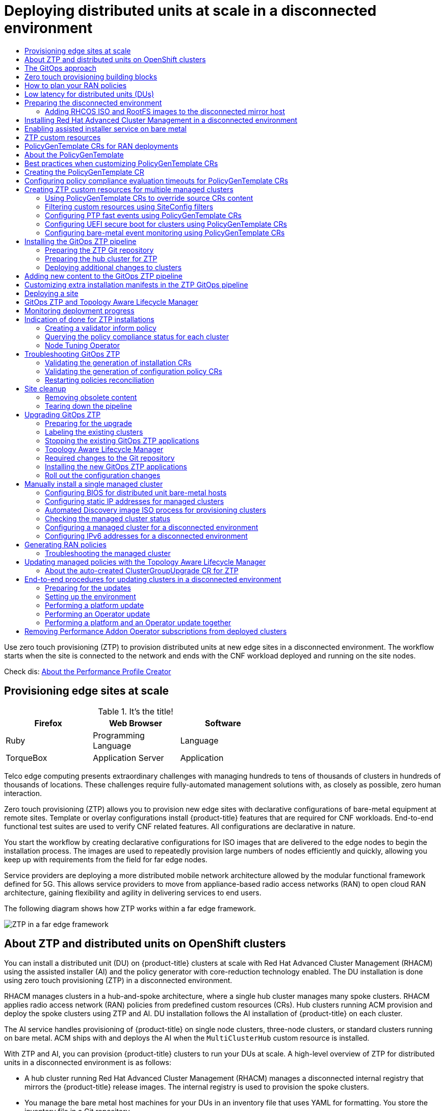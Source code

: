 :_content-type: ASSEMBLY
// CNF-1500 assembly
[id="ztp-deploying-disconnected"]
= Deploying distributed units at scale in a disconnected environment
// The {product-title} attribute provides the context-sensitive name of the relevant OpenShift distribution, for example, "OpenShift Container Platform" or "OKD". The {product-version} attribute provides the product version relative to the distribution, for example "4.9".
// {product-title} and {product-version} are parsed when AsciiBinder queries the _distro_map.yml file in relation to the base branch of a pull request.
// See https://github.com/openshift/openshift-docs/blob/main/contributing_to_docs/doc_guidelines.adoc#product-name-and-version for more information on this topic.
// Other common attributes are defined in the following lines:
:data-uri:
:icons:
:experimental:
:toc: macro
:toc-title:
:imagesdir: images
:prewrap!:
:op-system-first: Red Hat Enterprise Linux CoreOS (RHCOS)
:op-system: RHCOS
:op-system-lowercase: rhcos
:op-system-base: RHEL
:op-system-base-full: Red Hat Enterprise Linux (RHEL)
:op-system-version: 8.x
:tsb-name: Template Service Broker
:kebab: image:kebab.png[title="Options menu"]
:rh-openstack-first: Red Hat OpenStack Platform (RHOSP)
:rh-openstack: RHOSP
:ai-full: Assisted Installer
:ai-version: 2.3
:cluster-manager-first: Red Hat OpenShift Cluster Manager
:cluster-manager: OpenShift Cluster Manager
:cluster-manager-url: link:https://console.redhat.com/openshift[OpenShift Cluster Manager Hybrid Cloud Console]
:cluster-manager-url-pull: link:https://console.redhat.com/openshift/install/pull-secret[pull secret from the Red Hat OpenShift Cluster Manager]
:insights-advisor-url: link:https://console.redhat.com/openshift/insights/advisor/[Insights Advisor]
:hybrid-console: Red Hat Hybrid Cloud Console
:hybrid-console-second: Hybrid Cloud Console
:rh-storage-first: Red Hat OpenShift Data Foundation
:rh-storage: OpenShift Data Foundation
:rh-rhacm-first: Red Hat Advanced Cluster Management (RHACM)
:rh-rhacm: RHACM
:sandboxed-containers-first: OpenShift sandboxed containers
:sandboxed-containers-operator: OpenShift sandboxed containers Operator
:sandboxed-containers-version: 1.3
:sandboxed-containers-version-z: 1.3.0
:sandboxed-containers-legacy-version: 1.2.2
:cert-manager-operator: cert-manager Operator for Red Hat OpenShift
:secondary-scheduler-operator-full: Secondary Scheduler Operator for Red Hat OpenShift
:secondary-scheduler-operator: Secondary Scheduler Operator
:rh-virtualization-first: Red Hat Virtualization (RHV)
:rh-virtualization: RHV
:rh-virtualization-engine-name: Manager
// Backup and restore
:velero-domain: velero.io
:velero-version: 1.9
:launch: image:app-launcher.png[title="Application Launcher"]
:mtc-short: MTC
:mtc-full: Migration Toolkit for Containers
:mtc-version: 1.7
:mtc-version-z: 1.7
// builds (Valid only in 4.11 and later)
:builds-v2title: Builds for Red Hat OpenShift
:builds-v2shortname: OpenShift Builds v2
:builds-v1shortname: OpenShift Builds v1
//gitops
:gitops-title: Red Hat OpenShift GitOps
:gitops-shortname: GitOps
:gitops-ver: 1.1
:rh-app-icon: image:red-hat-applications-menu-icon.jpg[title="Red Hat applications"]
//pipelines
:pipelines-title: Red Hat OpenShift Pipelines
:pipelines-shortname: Pipelines
:pipelines-ver: pipelines-1.8
:tekton-chains: Tekton Chains
:tekton-hub: Tekton Hub
:pac: Pipelines as Code
//odo
:odo-title: odo
//alibaba cloud
:alibaba: Alibaba Cloud
//openshift virtualization (cnv)
:VirtProductName: OpenShift Virtualization
:VirtVersion: 4.11
:KubeVirtVersion: v0.53.2
:HCOVersion: 4.11.0
:delete: image:delete.png[title="Delete"]
//distributed tracing
:DTProductName: Red Hat OpenShift distributed tracing
:DTShortName: distributed tracing
:DTProductVersion: 2.6
:JaegerName: Red Hat OpenShift distributed tracing platform
:JaegerShortName: distributed tracing platform
:JaegerVersion: 1.38
:OTELName: Red Hat OpenShift distributed tracing data collection
:OTELShortName: distributed tracing data collection
:OTELVersion: 0.60
//logging
:logging-title: logging subsystem for Red Hat OpenShift
:logging-title-uc: Logging subsystem for Red Hat OpenShift
:logging: logging subsystem
:logging-uc: Logging subsystem
//serverless
:ServerlessProductName: OpenShift Serverless
:ServerlessProductShortName: Serverless
:ServerlessOperatorName: OpenShift Serverless Operator
:FunctionsProductName: OpenShift Serverless Functions
//service mesh v2
:product-dedicated: Red Hat OpenShift Dedicated
:SMProductName: Red Hat OpenShift Service Mesh
:SMProductShortName: Service Mesh
:SMProductVersion: 2.2.3
:MaistraVersion: 2.2
//Service Mesh v1
:SMProductVersion1x: 1.1.18.2
//Windows containers
:productwinc: Red Hat OpenShift support for Windows Containers
// IBM zSystems
:ibmzProductName: IBM Z
// Red Hat Quay Container Security Operator
:rhq-cso: Red Hat Quay Container Security Operator
:sno: single-node OpenShift
:sno-caps: Single-node OpenShift
//TALO and Redfish events Operators
:cgu-operator-first: Topology Aware Lifecycle Manager (TALM)
:cgu-operator-full: Topology Aware Lifecycle Manager
:cgu-operator: TALM
:redfish-operator: Bare Metal Event Relay
//Formerly known as CodeReady Containers and CodeReady Workspaces
:openshift-local-productname: Red Hat OpenShift Local
:openshift-dev-spaces-productname: Red Hat OpenShift Dev Spaces
:context: ztp-deploying-disconnected

toc::[]

Use zero touch provisioning (ZTP) to provision distributed units at new edge sites in a disconnected environment. The workflow starts when the site is connected to the network and ends with the CNF workload deployed and running on the site nodes.

Check dis: xref:../cnf-create-performance-profiles.adoc#cnf-about-the-profile-creator-tool_cnf-create-performance-profiles[About the Performance Profile Creator]



:leveloffset: +1

// Module included in the following assemblies:
//
// scalability_and_performance/ztp-deploying-disconnected.adoc

:_content-type: CONCEPT
[id="ztp-provisioning-edge-sites-at-scale_{context}"]
= Provisioning edge sites at scale

.It's the title!
[cols=3*, width="60%", options="header"]
|====
|Firefox
|Web Browser
|Software

|Ruby
|Programming Language
|Language

|TorqueBox
|Application Server
|Application
|====

Telco edge computing presents extraordinary challenges with managing hundreds to tens of thousands of clusters in hundreds of thousands of locations. These challenges require fully-automated management solutions with, as closely as possible, zero human interaction.

Zero touch provisioning (ZTP) allows you to provision new edge sites with declarative configurations of bare-metal equipment at remote sites. Template or overlay configurations install {product-title} features that are required for CNF workloads. End-to-end functional test suites are used to verify CNF related features. All configurations are declarative in nature.

You start the workflow by creating declarative configurations for ISO images that are delivered to the edge nodes to begin the installation process. The images are used to repeatedly provision large numbers of nodes efficiently and quickly, allowing you keep up with requirements from the field for far edge nodes.

Service providers are deploying a more distributed mobile network architecture allowed by the modular functional framework defined for 5G. This allows service providers to move from appliance-based radio access networks (RAN) to open cloud RAN architecture, gaining flexibility and agility in delivering services to end users.

The following diagram shows how ZTP works within a far edge framework.

image::fig.png[ZTP in a far edge framework]

:leveloffset!:

:leveloffset: +1

// Module included in the following assemblies:
//
// *scalability_and_performance/ztp-deploying-disconnected.adoc

:_content-type: CONCEPT
[id="about-ztp-and-distributed-units-on-openshift-clusters_{context}"]
= About ZTP and distributed units on OpenShift clusters

You can install a distributed unit (DU) on {product-title} clusters at scale with {rh-rhacm-first} using the assisted installer (AI) and the policy generator with core-reduction technology enabled. The DU installation is done using zero touch provisioning (ZTP) in a disconnected environment.

{rh-rhacm} manages clusters in a hub-and-spoke architecture, where a single hub cluster manages many spoke clusters. {rh-rhacm} applies radio access network (RAN) policies from predefined custom resources (CRs). Hub clusters running ACM provision and deploy the spoke clusters using ZTP and AI. DU installation follows the AI installation of {product-title} on each cluster.

The AI service handles provisioning of {product-title} on single node clusters, three-node clusters, or standard clusters running on bare metal. ACM ships with and deploys the AI when the `MultiClusterHub` custom resource is installed.

With ZTP and AI, you can provision {product-title} clusters to run your DUs at scale. A high-level overview of ZTP for distributed units in a disconnected environment is as follows:

* A hub cluster running {rh-rhacm-first} manages a disconnected internal registry that mirrors the {product-title} release images. The internal registry is used to provision the spoke clusters.

* You manage the bare metal host machines for your DUs in an inventory file that uses YAML for formatting. You store the inventory file in a Git repository.

* You install the DU bare metal host machines on site, and make the hosts ready for provisioning. To be ready for provisioning, the following is required for each bare metal host:

** Network connectivity - including DNS for your network. Hosts should be reachable through the hub and managed spoke clusters. Ensure there is layer 3 connectivity between the hub and the host where you want to install your hub cluster.

** Baseboard Management Controller (BMC) details for each host - ZTP uses BMC details to connect the URL and credentials for accessing the BMC. ZTP manages the spoke cluster definition CRs, with the exception of the `BMCSecret` CR, which you create manually. These define the relevant elements for the managed clusters.

:leveloffset!:

:leveloffset: +1

// Module included in the following assemblies:
//
// *scalability_and_performance/ztp-deploying-disconnected.adoc

:_content-type: CONCEPT
[id="ztp-the-gitops-approach_{context}"]
= The GitOps approach

ZTP uses the GitOps deployment set of practices for infrastructure deployment that allows developers to perform tasks that would otherwise fall under the purview of IT operations. GitOps achieves these tasks using declarative specifications stored in Git repositories, such as YAML files and other defined patterns, that provide a framework for deploying the infrastructure. The declarative output is leveraged by the Open Cluster Manager (OCM) for multisite deployment.

One of the motivators for a GitOps approach is the requirement for reliability at scale. This is a significant challenge that GitOps helps solve.

GitOps addresses the reliability issue by providing traceability, RBAC, and a single source of truth for the desired state of each site. Scale issues are addressed by GitOps providing structure, tooling, and event driven operations through webhooks.

:leveloffset!:

:leveloffset: +1

// Module included in the following assemblies:
//
// *scalability_and_performance/ztp-deploying-disconnected.adoc

:_content-type: CONCEPT
[id="ztp-ztp-building-blocks_{context}"]

= Zero touch provisioning building blocks

{rh-rhacm-first} leverages zero touch provisioning (ZTP) to deploy single-node {product-title} clusters, three-node clusters, and standard clusters. The initial site plan is divided into smaller components and initial configuration data is stored in a Git repository. ZTP uses a declarative GitOps approach to deploy these clusters.

The deployment of the clusters includes:

* Installing the host operating system (RHCOS) on a blank server.

* Deploying {product-title}.

* Creating cluster policies and site subscriptions.

* Leveraging a GitOps deployment topology for a develop once, deploy anywhere model.

* Making the necessary network configurations to the server operating system.

* Deploying profile Operators and performing any needed software-related configuration, such as performance profile, PTP, and SR-IOV.

* Downloading images needed to run workloads (CNFs).

:leveloffset!:

:leveloffset: +1

// Module included in the following assemblies:
//
// scalability_and_performance/ztp-deploying-disconnected.adoc

:_content-type: CONCEPT
[id="ztp-how-to-plan-your-ran-policies_{context}"]
= How to plan your RAN policies

Zero touch provisioning (ZTP) uses {rh-rhacm-first} to apply the radio access network (RAN) configuration using a policy-based governance approach to apply the configuration.

The policy generator or `PolicyGen` is a part of the GitOps ZTP tooling that facilitates creating {rh-rhacm} policies from a set of predefined custom resources. There are three main items: policy categorization, source CR policy, and the `PolicyGenTemplate` CR. `PolicyGen` uses these to generate the policies and their placement bindings and rules.

The following diagram shows how the RAN policy generator interacts with GitOps and {rh-rhacm}.

image::217_OpenShift_Zero_Touch_Provisioning_updates_0222_3.png[RAN policy generator]

RAN policies are categorized into three main groups:

Common:: A policy that exists in the `Common` category is applied to all clusters to be represented by the site plan. Cluster types include single node, three-node, and standard clusters.

Groups:: A policy that exists in the `Groups` category is applied to a group of clusters. Every group of clusters could have their own policies that exist under the
`Groups` category. For example, `Groups/group1` can have its own policies that are applied to the clusters belonging to `group1`.
You can also define a group for each cluster type: single node, three-node, and standard clusters.

Sites:: A policy that exists in the `Sites` category is applied to a specific cluster. Any cluster
could have its own policies that exist in the `Sites` category.
For example, `Sites/cluster1` has its own policies applied to `cluster1`.
You can also define an example site-specific configuration for each cluster type: single node, three-node, and standard clusters.

:leveloffset!:
// Change title to How to plan your RAN policies


// include::modules/ztp-single-node-clusters.adoc[leveloffset=+1]
// Remove this topic for now

:leveloffset: +1

// Module included in the following assemblies:
//
// * scalability_and_performance/ztp-deploying-disconnected.adoc

:_content-type: CONCEPT
[id="ztp-low-latency-for-distributed-units-dus_{context}"]

= Low latency for distributed units (DUs)

Low latency is an integral part of the development of 5G networks. Telecommunications networks require as little signal delay as possible to ensure quality of service in a variety of critical use cases.

Low latency processing is essential for any communication with timing constraints that affect functionality and security. For example, 5G Telco applications require a guaranteed one millisecond one-way latency to meet Internet of Things (IoT) requirements. Low latency is also critical for the future development of autonomous vehicles, smart factories, and online gaming. Networks in these environments require almost a real-time flow of data.

Low latency systems are about guarantees with regards to response and processing times. This includes keeping a communication protocol running smoothly, ensuring device security with fast responses to error conditions, or just making sure a system is not lagging behind when receiving a lot of data. Low latency is key for optimal synchronization of radio transmissions.

{product-title} enables low latency processing for DUs running on COTS hardware by using a number of technologies and specialized hardware devices:

Real-time kernel for RHCOS:: Ensures workloads are handled with a high degree of process determinism.

CPU isolation:: Avoids CPU scheduling delays and ensures CPU capacity is available consistently.

NUMA awareness:: Aligns memory and huge pages with CPU and PCI devices to pin guaranteed container memory and huge pages to the NUMA node. This decreases latency and improves performance of the node.

Huge pages memory management:: Using huge page sizes improves system performance by reducing the amount of system resources required to access page tables.

Precision timing synchronization using PTP:: Allows synchronization between nodes in the network with sub-microsecond accuracy.

:leveloffset!:

:leveloffset: +1

// CNF-1500 ZTP - preparing to install ACM
// Module included in the following assemblies:
//
// scalability_and_performance/ztp-deploying-disconnected.adoc
:_content-type: CONCEPT
[id="ztp-acm-preparing-to-install-disconnected-acm_{context}"]
= Preparing the disconnected environment

Before you can provision distributed units (DU) at scale, you must install {rh-rhacm-first}, which handles the provisioning of the DUs.

{rh-rhacm} is deployed as an Operator on the {product-title} hub cluster. It controls clusters and applications from a single console with built-in security policies. {rh-rhacm} provisions and manage your DU hosts. To install {rh-rhacm} in a disconnected environment, you create a mirror registry that mirrors the Operator Lifecycle Manager (OLM) catalog that contains the required Operator images. OLM manages, installs, and upgrades Operators and their dependencies in the cluster.

You also use a disconnected mirror host to serve the {op-system} ISO and RootFS disk images that provision the DU bare-metal host operating system.

:leveloffset!:

[role="_additional-resources"]
.Additional resources

* For more information about creating the disconnected mirror registry, see xref:../installing/disconnected_install/installing-mirroring-creating-registry.adoc#installing-mirroring-creating-registry[Creating a mirror registry].

* For more information about mirroring OpenShift Platform image to the disconnected registry, see xref:../installing/disconnected_install/installing-mirroring-installation-images.html#installing-mirroring-installation-images[Mirroring images for a disconnected installation].

:leveloffset: +2

// CNF-1500 ZTP - preparing to install ACM
// Module included in the following assemblies:
//
// scalability_and_performance/ztp-deploying-disconnected.adoc
:_content-type: PROCEDURE
[id="ztp-acm-adding-images-to-mirror-registry_{context}"]
= Adding {op-system} ISO and RootFS images to the disconnected mirror host

Before you install a cluster on infrastructure that you provision, you must create {op-system-first} machines for it to use. Use a disconnected mirror to host the {op-system} images you require to provision your distributed unit (DU) bare-metal hosts.

.Prerequisites

* Deploy and configure an HTTP server to host the {op-system} image resources on the network. You must be able to access the HTTP server from your computer, and from the machines that you create.

[IMPORTANT]
====
The {op-system} images might not change with every release of {product-title}. You must download images with the highest version that is less than or equal to the {product-title} version that you install. Use the image versions that match your {product-title} version if they are available. You require ISO and RootFS images to install {op-system} on the DU hosts. {op-system} qcow2 images are not supported for this installation type.
====

.Procedure

. Log in to the mirror host.
. Obtain the {op-system} ISO and RootFS images from link:https://mirror.openshift.com/pub/openshift-v4/dependencies/rhcos/pre-release/[mirror.openshift.com], for example:

.. Export the required image names and {product-title} version as environment variables:
+
[source,terminal]
----
$ export ISO_IMAGE_NAME=<iso_image_name> <1>
----
+
[source,terminal]
----
$ export ROOTFS_IMAGE_NAME=<rootfs_image_name> <2>
----
+
[source,terminal]
----
$ export OCP_VERSION=<ocp_version> <3>
----
<1> ISO image name, for example, `rhcos-4.11.0-fc.1-x86_64-live.x86_64.iso`
<2> RootFS image name, for example, `rhcos-4.11.0-fc.1-x86_64-live-rootfs.x86_64.img`
<3> {product-title} version, for example, `latest-4.11`

.. Download the required images:
+
[source,terminal]
----
$ sudo wget https://mirror.openshift.com/pub/openshift-v4/dependencies/rhcos/pre-release/${OCP_VERSION}/${ISO_IMAGE_NAME} -O /var/www/html/${ISO_IMAGE_NAME}
----
+
[source,terminal]
----
$ sudo wget https://mirror.openshift.com/pub/openshift-v4/dependencies/rhcos/pre-release/${OCP_VERSION}/${ROOTFS_IMAGE_NAME} -O /var/www/html/${ROOTFS_IMAGE_NAME}
----

.Verification steps

* Verify that the images downloaded successfully and are being served on the disconnected mirror host, for example:
+
[source,terminal]
----
$ wget http://$(hostname)/${ISO_IMAGE_NAME}
----
+
.Expected output
+
[source,terminal]
----
...
Saving to: rhcos-4.11.0-fc.1-x86_64-live.x86_64.iso
rhcos-4.11.0-fc.1-x86_64-  11%[====>    ]  10.01M  4.71MB/s
...
----

:leveloffset!:

:leveloffset: +1

// Module included in the following assemblies:
//
// scalability_and_performance/ztp-deploying-disconnected.adoc

:_content-type: PROCEDURE
[id="installing-disconnected-rhacm_{context}"]
:_content-type: PROCEDURE
= Installing Red Hat Advanced Cluster Management in a disconnected environment

You use {rh-rhacm-first} on a hub cluster in the disconnected environment to manage the deployment of distributed unit (DU) profiles on multiple managed spoke clusters.

.Prerequisites

* Install the {product-title} CLI (`oc`).
* Log in as a user with `cluster-admin` privileges.
* Configure a disconnected mirror registry for use in the cluster.
+
[NOTE]
====
If you want to deploy Operators to the spoke clusters, you must also add them to this registry.
See link:https://docs.openshift.com/container-platform/4.9/operators/admin/olm-restricted-networks.html#olm-mirror-catalog_olm-restricted-networks[Mirroring an Operator catalog] for more information.
====

.Procedure

* Install {rh-rhacm} on the hub cluster in the disconnected environment. See link:https://access.redhat.com/documentation/en-us/red_hat_advanced_cluster_management_for_kubernetes/2.4/html/install/installing#install-on-disconnected-networks[Installing {rh-rhacm} in a disconnected environment].

:leveloffset!:

:leveloffset: +1

// Module included in the following assemblies:
//
// scalability_and_performance/ztp-deploying-disconnected.adoc

:_content-type: PROCEDURE
[id="enabling-assisted-installer-service-on-bare-metal_{context}"]
= Enabling assisted installer service on bare metal

The Assisted Installer Service (AIS) deploys {product-title} clusters. {rh-rhacm-first} ships with AIS. AIS is deployed when you enable the MultiClusterHub Operator on the {rh-rhacm} hub cluster.

For distributed units (DUs), {rh-rhacm} supports {product-title} deployments that run on a single bare-metal host, three-node clusters, or standard clusters. In the case of single node clusters or three-node clusters, all nodes act as both control plane and worker nodes.

.Prerequisites

* Install {product-title} {product-version} on a hub cluster.
* Install {rh-rhacm} and create the `MultiClusterHub` resource.
* Create persistent volume custom resources (CR) for database and file system storage.
* You have installed the OpenShift CLI (`oc`).

[IMPORTANT]
====
Create a persistent volume resource for image storage. Failure to specify persistent volume storage for images can affect cluster performance.
====

.Procedure

. Modify the `Provisioning` resource to allow the Bare Metal Operator to watch all namespaces:
+
[source,terminal]
----
 $ oc patch provisioning provisioning-configuration --type merge -p '{"spec":{"watchAllNamespaces": true }}'
----

. Create the `AgentServiceConfig` CR.

.. Save the following YAML in the `agent_service_config.yaml` file:
+
[source,yaml]
----
apiVersion: agent-install.openshift.io/v1beta1
kind: AgentServiceConfig
metadata:
 name: agent
spec:
  databaseStorage:
    accessModes:
    - ReadWriteOnce
    resources:
      requests:
        storage: <database_volume_size> <1>
  filesystemStorage:
    accessModes:
    - ReadWriteOnce
    resources:
      requests:
        storage: <file_storage_volume_size> <2>
  imageStorage:
    accessModes:
    - ReadWriteOnce
    resources:
      requests:
        storage: <image_storage_volume_size> <3>
  osImages: <4>
    - openshiftVersion: "<ocp_version>" <5>
      version: "<ocp_release_version>" <6>
      url: "<iso_url>" <7>
      cpuArchitecture: "x86_64"
----
<1> Volume size for the `databaseStorage` field, for example `10Gi`.
<2> Volume size for the `filesystemStorage` field, for example `20Gi`.
<3> Volume size for the `imageStorage` field, for example `2Gi`.
<4> List of OS image details, for example a single {product-title} OS version.
<5> {product-title} version to install, in either "x.y" (major.minor) or "x.y.z" (major.minor.patch) formats.
<6> Specific install version, for example, `47.83.202103251640-0`.
<7> ISO url, for example, `https://mirror.openshift.com/pub/openshift-v4/dependencies/rhcos/4.7/4.7.7/rhcos-4.7.7-x86_64-live.x86_64.iso`.

.. Create the `AgentServiceConfig` CR by running the following command:
+
[source,terminal]
----
$ oc create -f agent_service_config.yaml
----
+
.Example output
[source,terminal]
----
agentserviceconfig.agent-install.openshift.io/agent created
----

:leveloffset!:

// Custom resources 340

:leveloffset: +1

// Module included in the following assemblies:
//
// *scalability_and_performance/ztp-deploying-disconnected.adoc

:_content-type: CONCEPT
[id="ztp-ztp-custom-resources_{context}"]
= ZTP custom resources

Zero touch provisioning (ZTP) uses custom resource (CR) objects to extend the Kubernetes API or introduce your own API into a project or a cluster. These CRs contain the site-specific data required to install and configure a
cluster for RAN applications.

A custom resource definition (CRD) file defines your own object kinds. Deploying a CRD into the managed cluster causes the Kubernetes API server to begin serving the specified CR for the entire lifecycle.

For each CR in the `<site>.yaml` file on the managed cluster, ZTP uses the data to create installation CRs in a directory named for the cluster.

ZTP provides two ways for defining and installing CRs on managed clusters: a manual approach when you are provisioning a single cluster and an automated approach when provisioning multiple clusters.

Manual CR creation for single clusters::
Use this method when you are creating CRs for a single cluster. This is a good way to test your CRs before deploying on a larger scale.

Automated CR creation for multiple managed clusters::
Use the automated SiteConfig method when you are installing multiple managed clusters, for example, in batches of up to 100 clusters. SiteConfig uses ArgoCD as the engine for the GitOps method of site deployment. After completing a site plan that contains all of the required parameters for deployment, a policy generator creates the manifests and applies them to the hub cluster.

Both methods create the CRs shown in the following table. On the cluster site, an automated Discovery image ISO file creates a directory with the site name and a file with the cluster name. Every cluster has its own namespace, and all of the CRs are under that namespace. The namespace and the CR names match the cluster name.

[cols="1,1,1"]
|===
| Resource | Description | Usage

|`BareMetalHost`
|Contains the connection information for the Baseboard Management Controller (BMC) of the target bare-metal host.
|Provides access to the BMC to load and boot the discovery image on the target server by using the Redfish protocol. ZTP supports iPXE and virtual media network booting.

|`InfraEnv`
|Contains information for pulling {product-title} onto the target bare-metal host.
|Used with ClusterDeployment to generate the Discovery ISO for the managed cluster.

|`AgentClusterInstall`
|Specifies the managed cluster’s configuration such as networking and the number of supervisor (control plane) nodes. Shows the `kubeconfig` and credentials when the installation is complete.
|Specifies the managed cluster configuration information and provides status during the installation of the cluster.

|`ClusterDeployment`
|References the `AgentClusterInstall` to use.
|Used with `InfraEnv` to generate the Discovery ISO for the managed cluster.

|`NMStateConfig`
|Provides network configuration information such as `MAC` to `IP` mapping, DNS server, default route, and other network settings. This is not needed if DHCP is used.
|Sets up a static IP address for the managed cluster’s Kube API server.

|`Agent`
|Contains hardware information about the target bare-metal host.
|Created automatically on the hub when the target machine's discovery image boots.

|`ManagedCluster`
|When a cluster is managed by the hub, it must be imported and known. This Kubernetes object provides that interface.
|The hub uses this resource to manage and show the status of managed clusters.

|`KlusterletAddonConfig`
|Contains the list of services provided by the hub to be deployed to a `ManagedCluster`.
|Tells the hub which addon services to deploy to a `ManagedCluster`.

|`Namespace`
|Logical space for `ManagedCluster` resources existing on the hub. Unique per site.
|Propagates resources to the `ManagedCluster`.

| `Secret` +
|Two custom resources are created: `BMC Secret` and `Image Pull Secret`.
a| * `BMC Secret` authenticates into the target bare-metal host using its username and password.
* `Image Pull Secret` contains authentication information for the {product-title} image installed on the target bare-metal host.

|`ClusterImageSet`
|Contains {product-title} image information such as the repository and image name.
|Passed into resources to provide {product-title} images.
|===

ZTP support for single node clusters, three-node clusters, and standard clusters requires updates to these CRs, including multiple instantiations of some.

ZTP provides support for deploying single node clusters, three-node clusters, and standard OpenShift clusters. This includes the installation of OpenShift and deployment of the distributed units (DUs) at scale.

The overall flow is identical to the ZTP support for single node clusters, with some differences in configuration depending on the type of cluster:

`SiteConfig` file:

* For single node clusters, the `SiteConfig` file must have exactly one entry in the `nodes` section.
* For three-node clusters, the `SiteConfig` file must have exactly three entries defined
in the `nodes` section.
* For standard clusters, the `SiteConfig` file must have exactly three entries in the `nodes` section with `role: master` and one or more additional entries with `role: worker`.

`PolicyGenTemplate` file:

* The example common `PolicyGenTemplate` file is common across all types of clusters.
* There are example group `PolicyGenTemplate` files for single node, three-node, and standard clusters.
* Site-specific `PolicyGenTemplate` files are still specific to each site.

:leveloffset!:

:leveloffset: +1

// Module included in the following assemblies:
//
// scalability_and_performance/ztp-deploying-disconnected.adoc

:_module-type: CONCEPT
[id="ztp-policygentemplates-for-ran_{context}"]
= PolicyGenTemplate CRs for RAN deployments

You use `PolicyGenTemplate` custom resources (CRs) to customize the configuration applied to the cluster using the GitOps zero touoch provisioning (ZTP) pipeline. The baseline configuration, obtained from the GitOps ZTP container, is designed to provide a set of critical features and node tuning settings that ensure the cluster can support the stringent performance and resource utilization constraints typical of RAN Distributed Unit (DU) applications. Changes or omissions from the baseline configuration can affect feature availability, performance, and resource utilization. Use `PolicyGenTemplate` CRs as the basis to create a hierarchy of configuration files tailored to your specific site requirements.

The baseline `PolicyGenTemplate` CRs that are defined for RAN DU cluster configuration can be extracted from the GitOps ZTP `ztp-site-generate`. See "Preparing the ZTP Git repository" for further details.

The `PolicyGenTemplate` CRs can be found in the `./out/argocd/example/policygentemplates` folder. The reference architecture has common, group, and site-specific configuration CRs. Each `PolicyGenTemplate` CR refers to other CRs that can be found in the `./out/source-crs` folder.

The `PolicyGenTemplate` CRs relevant to RAN cluster configuration are described below. Variants are provided for the group `PolicyGenTemplate` CRs to account for differences in single-node, three-node compact, and standard cluster configurations. Similarly, site-specific configuration variants are provided for single-node clusters and multi-node (compact or standard) clusters. Use the group and site-specific configuration variants that are relevant for your deployment.

.PolicyGenTemplate CRs for RAN deployments
[cols=2*, options="header"]
|====
|PolicyGenTemplate CR
|Description

|`common-ranGen.yaml`
a|Contains a set of common RAN CRs that get applied to all clusters. These CRs subscribe to a set of operators providing cluster features typical for RAN as well as baseline cluster tuning.

[WARNING]
====
here be Test warning!

`ARRR`
====

|`group-du-3node-ranGen.yaml`
|Contains the RAN policies for three-node clusters only.

|`group-du-sno-ranGen.yaml`
|Contains the RAN policies for single-node clusters only.

|`group-du-standard-ranGen.yaml`
|Contains the RAN policies for standard three control-plane clusters.
|====

:leveloffset!:

[role="_additional-resources"]
.Additional resources

* For more information about extracting the `/argocd` directory from the `ztp-site-generate` container image, see xref:../scalability_and_performance/ztp-deploying-disconnected.adoc#ztp-policygentemplates-for-ran_ztp-deploying-disconnected[Preparing the ZTP Git repository].

:leveloffset: +1

// Module included in the following assemblies:
//
// scalability_and_performance/ztp-deploying-disconnected.adoc

:_content-type: REFERENCE
[id="ztp-the-policygentemplate_{context}"]
= About the PolicyGenTemplate

The `PolicyGenTemplate.yaml` file is a custom resource definition (CRD) that tells the `PolicyGen` policy generator what CRs to include in the configuration, how to categorize the CRs into the generated policies, and what items in those CRs need to be updated with overlay content.

The following example shows a `PolicyGenTemplate.yaml` file:

[source,yaml]
----
---
apiVersion: ran.openshift.io/v1
kind: PolicyGenTemplate
metadata:
  name: "group-du-sno"
  namespace: "group-du-sno-policies"
spec:
  bindingRules:
    group-du-sno: ""
  mcp: "master"
  sourceFiles:
    - fileName: ConsoleOperatorDisable.yaml
      policyName: "console-policy"
    - fileName: ClusterLogForwarder.yaml
      policyName: "log-forwarder-policy"
      spec:
        outputs:
          - type: "kafka"
            name: kafka-open
            # below url is an example
            url: tcp://10.46.55.190:9092/test
        pipelines:
          - name: audit-logs
            inputRefs:
             - audit
            outputRefs:
             - kafka-open
          - name: infrastructure-logs
            inputRefs:
             - infrastructure
            outputRefs:
             - kafka-open
    - fileName: ClusterLogging.yaml
      policyName: "log-policy"
      spec:
        curation:
          curator:
            schedule: "30 3 * * *"
        collection:
          logs:
            type: "fluentd"
            fluentd: {}
    - fileName: MachineConfigSctp.yaml
      policyName: "mc-sctp-policy"
      metadata:
        labels:
          machineconfiguration.openshift.io/role: master
    - fileName: PtpConfigSlave.yaml
      policyName: "ptp-config-policy"
      metadata:
        name: "du-ptp-slave"
      spec:
        profile:
        - name: "slave"
          interface: "ens5f0"
          ptp4lOpts: "-2 -s --summary_interval -4"
          phc2sysOpts: "-a -r -n 24"
    - fileName: SriovOperatorConfig.yaml
      policyName: "sriov-operconfig-policy"
      spec:
        disableDrain: true
    - fileName: MachineConfigAcceleratedStartup.yaml
      policyName: "mc-accelerated-policy"
      metadata:
        name: 04-accelerated-container-startup-master
        labels:
          machineconfiguration.openshift.io/role: master
    - fileName: DisableSnoNetworkDiag.yaml
      policyName: "disable-network-diag"
      metadata:
        labels:
          machineconfiguration.openshift.io/role: master
----

The `group-du-ranGen.yaml` file defines a group of policies under a group named `group-du`. A {rh-rhacm-first} policy is generated for every source file that exists in `sourceFiles`. And, a single placement binding and placement rule is generated to apply the cluster selection rule for `group-du` policies.

Using the source file `PtpConfigSlave.yaml` as an example, the `PtpConfigSlave` has a definition of a `PtpConfig` custom resource (CR). The generated policy for the `PtpConfigSlave` example is named `group-du-ptp-config-policy`. The `PtpConfig` CR defined in the generated `group-du-ptp-config-policy` is named `du-ptp-slave`. The `spec` defined in `PtpConfigSlave.yaml` is placed under `du-ptp-slave` along with the other `spec` items defined under the source file.

The following example shows the `group-du-ptp-config-policy`:

[source,yaml]
----
apiVersion: policy.open-cluster-management.io/v1
kind: Policy
metadata:
  name: group-du-ptp-config-policy
  namespace: groups-sub
  annotations:
    policy.open-cluster-management.io/categories: CM Configuration Management
    policy.open-cluster-management.io/controls: CM-2 Baseline Configuration
    policy.open-cluster-management.io/standards: NIST SP 800-53
spec:
    remediationAction: enforce
    disabled: false
    policy-templates:
        - objectDefinition:
            apiVersion: policy.open-cluster-management.io/v1
            kind: ConfigurationPolicy
            metadata:
                name: group-du-ptp-config-policy-config
            spec:
                remediationAction: enforce
                severity: low
                namespaceselector:
                    exclude:
                        - kube-*
                    include:
                        - '*'
                object-templates:
                    - complianceType: musthave
                      objectDefinition:
                        apiVersion: ptp.openshift.io/v1
                        kind: PtpConfig
                        metadata:
                            name: slave
                            namespace: openshift-ptp
                        spec:
                            recommend:
                                - match:
                                - nodeLabel: node-role.kubernetes.io/worker-du
                                  priority: 4
                                  profile: slave
                            profile:
                                - interface: ens5f0
                                  name: slave
                                  phc2sysOpts: -a -r -n 24
                                  ptp4lConf: |
                                    [global]
                                    #
                                    # Default Data Set
                                    #
                                    twoStepFlag 1
                                    slaveOnly 0
                                    priority1 128
                                    priority2 128
                                    domainNumber 24
                                    .....
----

:leveloffset!:

// Custom resources 340 1/2

:leveloffset: +1

// Module included in the following assemblies:
//
// scalability_and_performance/ztp-deploying-disconnected.adoc

:_module-type: CONCEPT
[id="ztp-pgt-config-best-practices_{context}"]
= Best practices when customizing PolicyGenTemplate CRs

Consider the following best practices when customizing site configuration `PolicyGenTemplate` CRs:

* Use as few policies as necessary. Using fewer policies means using less resources. Each additional policy creates overhead for the hub cluster and the deployed spoke cluster. CRs are combined into policies based on the `policyName` field in the `PolicyGenTemplate` CR. CRs in the same `PolicyGenTemplate` which have the same value for `policyName` are managed under a single policy.

* Use a single catalog source for all Operators. In disconnected environments, configure the registry as a single index containing all Operators. Each additional `CatalogSource` on the spoke clusters increases CPU usage.

* `MachineConfig` CRs should be included as `extraManifests` in the `SiteConfig` CR so that they are applied during installation. This can reduce the overall time taken until the cluster is ready to deploy applications.

* `PolicyGenTemplates` should override the channel field to explicitly identify the desired version. This ensures that changes in the source CR during upgrades does not update the generated subscription.

:leveloffset!:

[role="_additional-resources"]
.Additional resources

* For details about best practice for scaling clusters with {rh-rhacm-first}, see link:https://access.redhat.com/documentation/en-us/red_hat_advanced_cluster_management_for_kubernetes/2.6/html/install/installing#performance-and-scalability[ACM performance and scalability considerations].

[NOTE]
====
Scaling the hub cluster to managing large numbers of spoke clusters is affected by the number of policies created on the hub cluster. Grouping multiple configuration CRs into a single or limited number of policies is one way to reduce the overall number of policies on the hub cluster. When using the common/group/site hierarchy of policies for managing site configuration, it is especially important to combine site-specific configuration into a single policy.
====

// End of 340 content

:leveloffset: +1

// Module included in the following assemblies:
//
// *scalability_and_performance/ztp-deploying-disconnected.adoc

:_content-type: CONCEPT
[id="ztp-creating-the-policygentemplate-cr_{context}"]
= Creating the PolicyGenTemplate CR

Use this procedure to create the `PolicyGenTemplate` custom resource (CR) for your site in your local clone of the Git repository.

.Prerequisites

Ensure that policy namespaces meets the following requirements:

* Namespace names must be prefixed with `ztp`. For example:
+
[source,yaml]
----
apiVersion: v1
kind: Namespace
metadata:
  name: ztp-common
----

* Namespaces must not match the namespace of a pre-existing cluster.

.Procedure

. Choose an appropriate example from `out/argocd/example/policygentemplates`. This directory demonstrates a three-level policy framework that represents a well-supported low-latency profile tuned for the needs of 5G Telco DU deployments:
+
** A single `common-ranGen.yaml` file that applies to all types of sites.
** A set of shared `group-du-*-ranGen.yaml` files that are common between similar clusters.
** An example `example-*-site.yaml` file that you can copy and update for each individual site.

. Ensure that the labels defined in your `PolicyGenTemplate` `bindingRules` section correspond to the labels that are defined in the `SiteConfig` files of the clusters you are managing.

. Ensure that the content of the overlaid spec files matches your desired end state. As a reference, the `out/source-crs` directory contains the full list of `source-crs` available to be included and overlaid by your `PolicyGenTemplate` templates.
+
[NOTE]
====
Depending on the specific requirements of your clusters, you might need more than a single group policy per cluster type, especially considering that the example group policies each have a single `PerformancePolicy.yaml` file that can only be shared across a set of clusters if those clusters consist of identical hardware configurations.
====

. Define all the policy namespaces in a YAML file similar to the example `out/argocd/example/policygentemplates/ns.yaml` file.
+
[IMPORTANT]
====
Ensure that policy namespaces begin with `ztp` and are unique.
====

. Add all the `PolicyGenTemplate` files and `ns.yaml` file to the `kustomization.yaml` file, similar to the example `out/argocd/example/policygentemplates/kustomization.yaml` file.

. Commit the `PolicyGenTemplate` CRs, `ns.yaml` file, and the associated `kustomization.yaml` file in the Git repository.

:leveloffset!:

:leveloffset: +1

// Module included in the following assemblies:
//
// * scalability_and_performance/ztp-deploying-disconnected.adoc

:_content-type: PROCEDURE
[id="ztp-configuring-pgt-compliance-eval-timeouts_{context}"]
= Configuring policy compliance evaluation timeouts for PolicyGenTemplate CRs

Use {rh-rhacm-first} installed on a hub cluster to monitor and report on whether your managed clusters are compliant with applied policies. {rh-rhacm} uses policy templates to apply predefined policy controllers and policies. Policy controllers are Kubernetes custom resource definition (CRD) instances.

You can override the default policy evaluation intervals with `PolicyGenTemplate` custom resources (CRs). You configure duration settings that define how long a `ConfigurationPolicy` CR can be in a state of policy compliance or non-compliance before {rh-rhacm} re-evaluates the applied cluster policies.

The zero touch provisioning (ZTP) policy generator generates `ConfigurationPolicy` CR policies with pre-defined policy evaluation intervals. The default value for the `noncompliant` state is 10 seconds. The default value for the `compliant` state is 10 minutes. To disable the evaluation interval, set the value to `never`.

.Prerequisites

* You have installed the OpenShift CLI (`oc`).

* You have logged in to the hub cluster as a user with `cluster-admin` privileges.

* You have created a Git repository where you manage your custom site configuration data.

.Procedure

. To configure the evaluation interval for all policies in a `PolicyGenTemplate` CR, add `evaluationInterval` to the `spec` field, and then set the appropriate `compliant` and `noncompliant` values. For example:
+
[source,yaml]
----
spec:
  evaluationInterval:
    compliant: 30m
    noncompliant: 20s
----

. To configure the evaluation interval for the `spec.sourceFiles` object in a `PolicyGenTemplate` CR, add `evaluationInterval` to the `sourceFiles` field, for example:
+
[source,yaml]
----
spec:
  sourceFiles:
   - fileName: SriovSubscription.yaml
     policyName: "sriov-sub-policy"
     evaluationInterval:
       compliant: never
       noncompliant: 10s
----

. Commit the `PolicyGenTemplate` CRs files in the Git repository and push your changes.

.Verification

Check that the managed spoke cluster policies are monitored at the expected intervals.

. Log in as a user with `cluster-admin` privileges on the managed cluster.

. Get the pods that are running in the `open-cluster-management-agent-addon` namespace. Run the following command:
+
[source,terminal]
----
$ oc get pods -n open-cluster-management-agent-addon
----
+
.Example output
[source,terminal]
----
NAME                                         READY   STATUS    RESTARTS        AGE
config-policy-controller-858b894c68-v4xdb    1/1     Running   22 (5d8h ago)   10d
----

. Check the applied policies are being evaluated at the expected interval in the logs for the `config-policy-controller` pod:
+
[source,terminal]
----
$ oc logs -n open-cluster-management-agent-addon config-policy-controller-858b894c68-v4xdb
----
+
.Example output
[source,terminal]
----
2022-05-10T15:10:25.280Z       info   configuration-policy-controller controllers/configurationpolicy_controller.go:166      Skipping the policy evaluation due to the policy not reaching the evaluation interval  {"policy": "compute-1-config-policy-config"}
2022-05-10T15:10:25.280Z       info   configuration-policy-controller controllers/configurationpolicy_controller.go:166      Skipping the policy evaluation due to the policy not reaching the evaluation interval  {"policy": "compute-1-common-compute-1-catalog-policy-config"}
----

:leveloffset!:

:leveloffset: +1

// Module included in the following assemblies:
//
// *scalability_and_performance/ztp-deploying-disconnected.adoc

:_content-type: CONCEPT
[id="ztp-creating-ztp-custom-resources-for-multiple-managed-clusters_{context}"]
= Creating ZTP custom resources for multiple managed clusters

If you are installing multiple managed clusters, zero touch provisioning (ZTP) uses ArgoCD and `SiteConfig` files to manage the processes that create the CRs and generate and apply the policies for multiple clusters, in batches of no more than 100, using the GitOps approach.

Installing and deploying the clusters is a two stage process, as shown here:

image::217_OpenShift_Zero_Touch_Provisioning_updates_0222_2.png[GitOps approach for Installing and deploying the clusters]

:leveloffset!:

:leveloffset: +2

// Module included in the following assemblies:
//
// scalability_and_performance/ztp-deploying-disconnected.adoc

:_module-type: PROCEDURE
[id="ztp-using-pgt-to-update-source-crs_{context}"]
= Using PolicyGenTemplate CRs to override source CRs content

`PolicyGenTemplate` CRs allow you to overlay additional configuration details on top of the base source CRs provided in the `ztp-site-generate` container. You can think of `PolicyGenTemplate` CRs as a logical merge or patch to the base CR. Use `PolicyGenTemplate` CRs to update a single field of the base CR, or overlay the entire contents of the base CR. You can update values and insert fields that are not in the base CR.

The following example procedure describes how to update fields in the generated `PerformanceProfile` CR for the reference configuration based on the `PolicyGenTemplate` CR in the `group-du-sno-ranGen.yaml` file. Use the procedure as a basis for modifying other parts of the `PolicyGenTemplate` based on your requirements.

.Prerequisites

* Create a Git repository where you manage your custom site configuration data. The repository must be accessible from the hub cluster and be defined as a source repository for Argo CD.

.Procedure

. Review the baseline source CR for existing content. You can review the source CRs listed in the reference `PolicyGenTemplate` CRs by extracting them from the zero touch provisioning (ZTP) container.

.. Create an `/out` folder:
+
[source,terminal]
----
$ mkdir -p ./out
----

.. Extract the source CRs:
+
[source,terminal,subs="attributes+"]
----
$ podman run --log-driver=none --rm registry.redhat.io/openshift4/ztp-site-generate-rhel8:v{product-version} extract /home/ztp --tar | tar x -C ./out
----

. Review the baseline `PerformanceProfile` CR in `./out/source-crs/PerformanceProfile.yaml`:
+
[source,yaml]
----
apiVersion: performance.openshift.io/v2
kind: PerformanceProfile
metadata:
  name: $name
  annotations:
    ran.openshift.io/ztp-deploy-wave: "10"
spec:
  additionalKernelArgs:
  - "idle=poll"
  - "rcupdate.rcu_normal_after_boot=0"
  cpu:
    isolated: $isolated
    reserved: $reserved
  hugepages:
    defaultHugepagesSize: $defaultHugepagesSize
    pages:
      - size: $size
        count: $count
        node: $node
  machineConfigPoolSelector:
    pools.operator.machineconfiguration.openshift.io/$mcp: ""
  net:
    userLevelNetworking: true
  nodeSelector:
    node-role.kubernetes.io/$mcp: ''
  numa:
    topologyPolicy: "restricted"
  realTimeKernel:
    enabled: true
----
+
[NOTE]
====
Any fields in the source CR which contain `$...` are removed from the generated CR if they are not provided in the `PolicyGenTemplate` CR.
====

. Update the `PolicyGenTemplate` entry for `PerformanceProfile` in the `group-du-sno-ranGen.yaml` reference file. The following example `PolicyGenTemplate` CR stanza supplies appropriate CPU specifications, sets the `hugepages` configuration, and adds a new field that sets `globallyDisableIrqLoadBalancing` to false.
+
[source,yaml]
----
- fileName: PerformanceProfile.yaml
  policyName: "config-policy"
  metadata:
    name: openshift-node-performance-profile
  spec:
    cpu:
      # These must be tailored for the specific hardware platform
      isolated: "2-19,22-39"
      reserved: "0-1,20-21"
    hugepages:
      defaultHugepagesSize: 1G
      pages:
        - size: 1G
          count: 10
    globallyDisableIrqLoadBalancing: false
----

. Commit the `PolicyGenTemplate` change in Git, and then push to the Git repository being monitored by the GitOps ZTP argo CD application.


.Example output

The ZTP application generates an ACM policy that contains the generated `PerformanceProfile` CR. The contents of that CR are derived by merging the `metadata` and `spec` contents from the `PerformanceProfile` entry in the `PolicyGenTemplate` onto the source CR. The resulting CR has the following content:

[source,yaml]
----
---
apiVersion: performance.openshift.io/v2
kind: PerformanceProfile
metadata:
    name: openshift-node-performance-profile
spec:
    additionalKernelArgs:
        - idle=poll
        - rcupdate.rcu_normal_after_boot=0
    cpu:
        isolated: 2-19,22-39
        reserved: 0-1,20-21
    globallyDisableIrqLoadBalancing: false
    hugepages:
        defaultHugepagesSize: 1G
        pages:
            - count: 10
              size: 1G
    machineConfigPoolSelector:
        pools.operator.machineconfiguration.openshift.io/master: ""
    net:
        userLevelNetworking: true
    nodeSelector:
        node-role.kubernetes.io/master: ""
    numa:
        topologyPolicy: restricted
    realTimeKernel:
        enabled: true
----

[NOTE]
====
In the `/source-crs` folder that you extract from the `ztp-site-generate` container,  the `$` syntax is not used for template substitution as implied by the syntax. Rather, if the `policyGen` tool sees the `$` prefix for a string and you do not specify a value for that field in the related `PolicyGenTemplate` CR, the field is omitted from the output CR entirely.

An exception to this is the `$mcp` variable in `/source-crs` YAML files that is substituted with the specified value for `mcp` from the `PolicyGenTemplate` CR. For example, in `example/policygentemplates/group-du-standard-ranGen.yaml`, the value for `mcp` is `worker`:

[source,yaml]
----
spec:
  bindingRules:
    group-du-standard: ""
  mcp: "worker"
----

The `policyGen` tool replace instances of `$mcp` with `worker` in the output CRs.
====

:leveloffset!:

:leveloffset: +2

// Module included in the following assemblies:
//
// scalability_and_performance/ztp-deploying-disconnected.adoc

:_module-type: PROCEDURE
[id="ztp-filtering-ai-crs-using-siteconfig_{context}"]
= Filtering custom resources using SiteConfig filters

By using filters, you can easily customize `SiteConfig` custom resources (CRs) to include or exclude other CRs for use in the installation phase of the zero touch provisioning (ZTP) GitOps pipeline.

You can specify an `inclusionDefault` value of `include` or `exclude` for the `SiteConfig` CR, along with a list of the specific `extraManifest` RAN CRs that you want to include or exclude. Setting `inclusionDefault` to `include` makes the ZTP pipeline apply all the files in `/source-crs/extra-manifest` during installation. Setting `inclusionDefault` to `exclude` does the opposite.

You can exclude individual CRs from the `/source-crs/extra-manifest` folder that are otherwise included by default. The following example configures a custom {sno} `SiteConfig` CR to exclude the `/source-crs/extra-manifest/03-sctp-machine-config-worker.yaml` CR at installation time.

Some additional optional filtering scenarios are also described.

.Prerequisites

* You configured the hub cluster for generating the required installation and policy CRs.

* You created a Git repository where you manage your custom site configuration data. The repository must be accessible from the hub cluster and be defined as a source repository for the Argo CD application.

.Procedure

. To prevent the ZTP pipeline from applying the `03-sctp-machine-config-worker.yaml` CR file, apply the following YAML in the `SiteConfig` CR:
+
[source,yaml,subs="attributes+"]
----
apiVersion: ran.openshift.io/v1
kind: SiteConfig
metadata:
  name: "site1-sno-du"
  namespace: "site1-sno-du"
spec:
  baseDomain: "example.com"
  pullSecretRef:
    name: "assisted-deployment-pull-secret"
  clusterImageSetNameRef: "openshift-{product-version}"
  sshPublicKey: "<ssh_public_key>"
  clusters:
- clusterName: "site1-sno-du"
  extraManifests:
    filter:
      exclude:
        - 03-sctp-machine-config-worker.yaml
----
+
The ZTP pipeline skips the `03-sctp-machine-config-worker.yaml` CR during installation. All other CRs in `/source-crs/extra-manifest` are applied.

. Save the `SiteConfig` CR and push the changes to the site configuration repository.
+
The ZTP pipeline monitors and adjusts what CRs it applies based on the `SiteConfig` filter instructions.

. Optional: To prevent the ZTP pipeline from applying all the `/source-crs/extra-manifest` CRs during cluster installation, apply the following YAML in the `SiteConfig` CR:
+
[source,yaml]
----
- clusterName: "site1-sno-du"
  extraManifests:
    filter:
      inclusionDefault: exclude
----

. Optional: To exclude all the `/source-crs/extra-manifest` RAN CRs and instead include a custom CR file during installation, edit the custom `SiteConfig` CR to set the custom manifests folder and the `include` file, for example:
+
[source,yaml,subs="attributes+"]
----
clusters:
- clusterName: "site1-sno-du"
  extraManifestPath: "<custom_manifest_folder>" <1>
  extraManifests:
    filter:
      inclusionDefault: exclude  <2>
      include:
        - custom-sctp-machine-config-worker.yaml
----
<1> Replace `<custom_manifest_folder>` with the name of the folder that contains the custom installation CRs, for example, `user-custom-manifest/`.
<2> Set `inclusionDefault` to `exclude` to prevent the ZTP pipeline from applying the files in `/source-crs/extra-manifest` during installation.
+
The following example illustrates the custom folder structure:
+
[source,text]
----
siteconfig
  ├── site1-sno-du.yaml
  └── user-custom-manifest
        └── custom-sctp-machine-config-worker.yaml
----

:leveloffset!:

:leveloffset: +2

// Module included in the following assemblies:
//
// scalability_and_performance/ztp-deploying-disconnected.adoc

:_module-type: PROCEDURE
[id="ztp-configuring-ptp-fast-events_{context}"]
= Configuring PTP fast events using PolicyGenTemplate CRs

You can configure PTP fast events for vRAN clusters that are deployed using the GitOps Zero Touch Provisioning (ZTP) pipeline. Use `PolicyGenTemplate` custom resources (CRs) as the basis to create a hierarchy of configuration files tailored to your specific site requirements.

.Prerequisites

* Create a Git repository where you manage your custom site configuration data.

.Procedure

. Add the following YAML into `.spec.sourceFiles` in the `common-ranGen.yaml` file to configure the AMQP Operator:
+
[source,yaml]
----
#AMQ interconnect operator for fast events
- fileName: AmqSubscriptionNS.yaml
  policyName: "subscriptions-policy"
- fileName: AmqSubscriptionOperGroup.yaml
  policyName: "subscriptions-policy"
- fileName: AmqSubscription.yaml
  policyName: "subscriptions-policy"
----

. Apply the following `PolicyGenTemplate` changes to `group-du-3node-ranGen.yaml`, `group-du-sno-ranGen.yaml`, or `group-du-standard-ranGen.yaml` files according to your requirements:

.. In `.sourceFiles`, add the `PtpOperatorConfig` CR file that configures the AMQ transport host to the `config-policy`:
+
[source,yaml]
----
- fileName: PtpOperatorConfigForEvent.yaml
  policyName: "config-policy"
----

.. Configure the `linuxptp` and `phc2sys` for the PTP clock type and interface. For example, add the following stanza into `.sourceFiles`:
+
[source,yaml]
----
- fileName: PtpConfigSlave.yaml <1>
  policyName: "config-policy"
  metadata:
    name: "du-ptp-slave"
  spec:
    profile:
    - name: "slave"
      interface: "ens5f1" <2>
      ptp4lOpts: "-2 -s --summary_interval -4" <3>
      phc2sysOpts: "-a -r -m -n 24 -N 8 -R 16" <4>
    ptpClockThreshold: <5>
      holdOverTimeout: 30 #secs
      maxOffsetThreshold: 100  #nano secs
      minOffsetThreshold: -100 #nano secs
----
<1> Can be one `PtpConfigMaster.yaml`, `PtpConfigSlave.yaml`, or `PtpConfigSlaveCvl.yaml` depending on your requirements. `PtpConfigSlaveCvl.yaml` configures `linuxptp` services for an Intel E810 Columbiaville NIC. For configurations based on `group-du-sno-ranGen.yaml` or `group-du-3node-ranGen.yaml`, use `PtpConfigSlave.yaml`.
<2> Device specific interface name.
<3> You must append the `--summary_interval -4` value to `ptp4lOpts` in `.spec.sourceFiles.spec.profile` to enable PTP fast events.
<4> Required `phc2sysOpts` values. `-m` prints messages to `stdout`. The `linuxptp-daemon` `DaemonSet` parses the logs and generates Prometheus metrics.
<5> Optional. If the `ptpClockThreshold` stanza is not present, default values are used for the `ptpClockThreshold` fields. The stanza shows default `ptpClockThreshold` values. The `ptpClockThreshold` values configure how long after the PTP master clock is disconnected before PTP events are triggered. `holdOverTimeout` is the time value in seconds before the PTP clock event state changes to `FREERUN` when the PTP master clock is disconnected. The `maxOffsetThreshold` and `minOffsetThreshold` settings configure offset values in nanoseconds that compare against the values for `CLOCK_REALTIME` (`phc2sys`) or master offset (`ptp4l`). When the `ptp4l` or `phc2sys` offset value is outside this range, the PTP clock state is set to `FREERUN`. When the offset value is within this range, the PTP clock state is set to `LOCKED`.

. Apply the following `PolicyGenTemplate` changes to your specific site YAML files, for example, `example-sno-site.yaml`:

.. In `.sourceFiles`, add the `Interconnect` CR file that configures the AMQ router to the `config-policy`:
+
[source,yaml]
----
- fileName: AmqInstance.yaml
  policyName: "config-policy"
----

. Merge any other required changes and files with your custom site repository.

. Push the changes to your site configuration repository to deploy PTP fast events to new sites using GitOps ZTP.

:leveloffset!:

:leveloffset: +2

// Module included in the following assemblies:
//
// scalability_and_performance/ztp-deploying-disconnected.adoc

:_module-type: PROCEDURE
[id="ztp-configuring-uefi-secure-boot_{context}"]
= Configuring UEFI secure boot for clusters using PolicyGenTemplate CRs

You can configure UEFI secure boot for vRAN clusters that are deployed using the
GitOps zero touch provisioning (ZTP) pipeline.

.Prerequisites

* Create a Git repository where you manage your custom site configuration data.

.Procedure

. Create the following `MachineConfig` resource and save it in the `uefi-secure-boot.yaml` file:
+
[source,yaml]
----
apiVersion: machineconfiguration.openshift.io/v1
kind: MachineConfig
metadata:
  labels:
    machineconfiguration.openshift.io/role: master
  name: uefi-secure-boot
spec:
  config:
    ignition:
      version: 3.1.0
  kernelArguments:
    - efi=runtime
----

. In your Git repository custom `/siteconfig` directory, create a `/sno-extra-manifest` folder and add the `uefi-secure-boot.yaml` file, for example:
+
[source,text]
----
siteconfig
├── site1-sno-du.yaml
├── site2-standard-du.yaml
└── sno-extra-manifest
    └── uefi-secure-boot.yaml
----

. In your cluster `SiteConfig` CR, specify the required values for `extraManifestPath` and `bootMode`:

.. Enter the directory name in the `.spec.clusters.extraManifestPath` field, for example:
+
[source,yaml]
----
clusters:
  - clusterName: "example-cluster"
    extraManifestPath: sno-extra-manifest/
----

.. Set the value for `.spec.clusters.nodes.bootMode` to `UEFISecureBoot`, for example:
+
[source,yaml]
----
nodes:
  - hostName: "ran.example.lab"
    bootMode: "UEFISecureBoot"
----

. Deploy the cluster using the GitOps ZTP pipeline.

.Verification

. Open a remote shell to the deployed cluster, for example:
+
[source,terminal]
----
$ oc debug node/node-1.example.com
----

. Verify that the `SecureBoot` feature is enabled:
+
[source,terminal]
----
sh-4.4# mokutil --sb-state
----
+
.Example output
[source,terminal]
----
SecureBoot enabled
----

:leveloffset!:

:leveloffset: +2

// Module included in the following assemblies:
//
// * scalability_and_performance/ztp-deploying-disconnected.adoc

:_content-type: PROCEDURE
[id="ztp-creating-hwevents_{context}"]
= Configuring bare-metal event monitoring using PolicyGenTemplate CRs

You can configure bare-metal hardware events for vRAN clusters that are deployed using the GitOps Zero Touch Provisioning (ZTP) pipeline.

.Prerequisites

* Install the OpenShift CLI (`oc`).
* Log in as a user with `cluster-admin` privileges.
* Create a Git repository where you manage your custom site configuration data.

[NOTE]
====
Multiple `HardwareEvent` resources are not permitted.
====

.Procedure

. To configure the AMQ Interconnect Operator and the {redfish-operator} Operator, add the following YAML to `spec.sourceFiles` in the `common-ranGen.yaml` file:
+
[source,yaml]
----
# AMQ interconnect operator for fast events
- fileName: AmqSubscriptionNS.yaml
  policyName: "subscriptions-policy"
- fileName: AmqSubscriptionOperGroup.yaml
  policyName: "subscriptions-policy"
- fileName: AmqSubscription.yaml
  policyName: "subscriptions-policy"
# Bare Metal Event Rely operator
- fileName: BareMetalEventRelaySubscriptionNS.yaml
  policyName: "subscriptions-policy"
- fileName: BareMetalEventRelaySubscriptionOperGroup.yaml
  policyName: "subscriptions-policy"
- fileName: BareMetalEventRelaySubscription.yaml
  policyName: "subscriptions-policy"
----

. Add the `Interconnect` CR to `.spec.sourceFiles` in the site configuration file, for example, the `example-sno-site.yaml` file:
+
[source,yaml]
----
- fileName: AmqInstance.yaml
  policyName: "config-policy"
----

. Add the `HardwareEvent` CR to `spec.sourceFiles` in your specific group configuration file, for example, in the `group-du-sno-ranGen.yaml` file:
+
[source,yaml]
----
- fileName: HardwareEvent.yaml
  policyName: "config-policy"
  spec:
    nodeSelector: {}
    transportHost: "amqp://<amq_interconnect_name>.<amq_interconnect_namespace>.svc.cluster.local" <1>
    logLevel: "info"
----
<1>  The `transportHost` URL is composed of the existing AMQ Interconnect CR `name` and `namespace`. For example, in `transportHost: "amqp://amq-router.amq-router.svc.cluster.local"`, the AMQ Interconnect `name` and `namespace` are both set to `amq-router`.

. Commit the `PolicyGenTemplate` change in Git, and then push the changes to your site configuration repository to deploy bare-metal events monitoring to new sites using GitOps ZTP.

. Create the Redfish Secret by running the following command:
+
[source,terminal]
----
$ oc -n openshift-bare-metal-events create secret generic redfish-basic-auth \
--from-literal=username=<bmc_username> --from-literal=password=<bmc_password> \
--from-literal=hostaddr="<bmc_host_ip_addr>"
----

:leveloffset!:

[role="_additional-resources"]
.Additional resources

* For more information about how to install the {redfish-operator}, see xref:../monitoring/using-rfhe.adoc#nw-rfhe-installing-operator-cli_using-rfhe[Installing the {redfish-operator} using the CLI].

* For more information about how to install the AMQ Interconnect Operator, see xref:../monitoring/using-rfhe.html#hw-installing-amq-interconnect-messaging-bus_using-rfhe[Installing the AMQ messaging bus].

* For more information about how to create the username, password, and the host IP address for the secret, see xref:../monitoring/using-rfhe.html#nw-rfhe-creating-hardware-event_using-rfhe[Creating the bare-metal event and Secret CRs].

:leveloffset: +1

// Module included in the following assemblies:
//
// *scalability_and_performance/ztp-deploying-disconnected.adoc

:_content-type: CONCEPT
[id="ztp-installing-the-gitops-ztp-pipeline_{context}"]
= Installing the GitOps ZTP pipeline

The procedures in this section tell you how to complete the following tasks:

* Prepare the Git repository you need to host site configuration data.
* Configure the hub cluster for generating the required installation and policy custom resources (CR).
* Deploy the managed clusters using zero touch provisioning (ZTP).

:leveloffset!:

:leveloffset: +2

// Module included in the following assemblies:
//
// *scalability_and_performance/ztp-deploying-disconnected.adoc

:_content-type: PROCEDURE
[id="ztp-preparing-the-ztp-git-repository_{context}"]
= Preparing the ZTP Git repository

Create a Git repository for hosting site configuration data. The zero touch provisioning (ZTP) pipeline requires read access to this repository.

.Procedure

. Create a directory structure with separate paths for the `SiteConfig` and `PolicyGenTemplate` custom resources (CR).

. Export the `argocd` directory from the `ztp-site-generate` container image using the following commands:
+
[source,terminal,subs="attributes+"]
----
$ podman pull registry.redhat.io/openshift4/ztp-site-generate-rhel8:v{product-version}
----
+
[source,terminal]
----
$ mkdir -p ./out
----
+
[source,terminal,subs="attributes+"]
----
$ podman run --log-driver=none --rm registry.redhat.io/openshift4/ztp-site-generate-rhel8:v{product-version} extract /home/ztp --tar | tar x -C ./out
----

. Check that the `out` directory contains the following subdirectories:
+
* `out/extra-manifest` contains the source CR files that `SiteConfig` uses to generate extra manifest `configMap`.
* `out/source-crs` contains the source CR files that `PolicyGenTemplate` uses to generate the {rh-rhacm-first} policies.
* `out/argocd/deployment` contains patches and YAML files to apply on the hub cluster for use in the next step of this procedure.
* `out/argocd/example` contains the examples for `SiteConfig` and `PolicyGenTemplate` files that represent the recommended configuration.

The directory structure under `out/argocd/example` serves as a reference for the structure and content of your Git repository. The example includes `SiteConfig` and `PolicyGenTemplate` reference CRs for single-node, three-node, and standard clusters. Remove references to cluster types that you are not using. The following example describes a set of CRs for a network of single-node clusters:

[source,terminal]
----
example/
├── policygentemplates
│   ├── common-ranGen.yaml
│   ├── example-sno-site.yaml
│   ├── group-du-sno-ranGen.yaml
│   ├── group-du-sno-validator-ranGen.yaml
│   ├── kustomization.yaml
│   └── ns.yaml
└── siteconfig
    ├── example-sno.yaml
    ├── KlusterletAddonConfigOverride.yaml
    └── kustomization.yaml
----

Keep `SiteConfig` and `PolicyGenTemplate` CRs in separate directories. Both the `SiteConfig` and `PolicyGenTemplate` directories must contain a `kustomization.yaml` file that explicitly includes the files in that directory.

This directory structure and the `kustomization.yaml` files must be committed and pushed to your Git repository. The initial push to Git should include the `kustomization.yaml` files. The `SiteConfig` (`example-sno.yaml`) and `PolicyGenTemplate` (`common-ranGen.yaml`, `group-du-sno*.yaml`, and `example-sno-site.yaml`) files can be omitted and pushed at a later time as required when deploying a site.

The `KlusterletAddonConfigOverride.yaml` file is only required if one or more `SiteConfig` CRs which make reference to it are committed and pushed to Git. See `example-sno.yaml` for an example of how this is used.

:leveloffset!:

:leveloffset: +2

// Module included in the following assemblies:
//
// *scalability_and_performance/ztp-deploying-disconnected.adoc

:_content-type: PROCEDURE
[id="ztp-preparing-the-hub-cluster-for-ztp_{context}"]
= Preparing the hub cluster for ZTP

You can configure your hub cluster with a set of ArgoCD applications that generate the required installation and policy custom resources (CR) for each site based on a zero touch provisioning (ZTP) GitOps flow.

.Prerequisites

* Openshift Cluster 4.11 as the hub cluster
* {rh-rhacm-first} Operator 2.5 installed on the hub cluster
* Red Hat OpenShift GitOps Operator 1.5 on the hub cluster

.Procedure

. Install the {cgu-operator-first}, which coordinates with any new sites added by ZTP and manages application of the `PolicyGenTemplate`-generated policies.

. Prepare the ArgoCD pipeline configuration:
+
.. Create a Git repository with the directory structure similar to the example directory. For more information, see "Preparing the ZTP Git repository".

.. Configure access to the repository using the ArgoCD UI. Under *Settings* configure the following:
+
* *Repositories* - Add the connection information. The URL must end in `.git`, for example, `https://repo.example.com/repo.git` and credentials.

* *Certificates* - Add the public certificate for the repository, if needed.

.. Modify the two ArgoCD Applications, `out/argocd/deployment/clusters-app.yaml` and `out/argocd/deployment/policies-app.yaml`, based on your Git repository:
+
* Update the URL to point to the Git repository. The URL must end with `.git`, for example, `https://repo.example.com/repo.git`.

* The `targetRevision` must indicate which Git repository branch to monitor.

* The path should specify the path to the `SiteConfig` or `PolicyGenTemplate` CRs, respectively.

. To patch the ArgoCD instance in the hub cluster by using the patch file previously extracted into the `out/argocd/deployment/` directory, enter the following command:
+
[source,terminal]
----
$ oc patch argocd openshift-gitops \
-n openshift-gitops --type=merge \
--patch-file out/argocd/deployment/argocd-openshift-gitops-patch.json
----

. Apply the pipeline configuration to your hub cluster by using the following command:
+
[source,terminal]
----
$ oc apply -k out/argocd/deployment
----

:leveloffset!:

// 340 2/2

:leveloffset: +2

// Module included in the following assemblies:
//
// * scalability_and_performance/ztp-deploying-disconnected.adoc

:_module-type: CONCEPT
[id="ztp-deploying-additional-changes-to-clusters_{context}"]
= Deploying additional changes to clusters

Custom resources (CRs) that are deployed through the GitOps zero touch provisioning (ZTP) pipeline support two goals:

. Deploying additional Operators to spoke clusters that are required by typical RAN DU applications running at the network far-edge.

. Customizing the {product-title} installation to provide a high performance platform capable of meeting the strict timing requirements in a minimal CPU budget.

If you require cluster configuration changes outside of the base GitOps ZTP pipeline configuration, there are three options:

Apply the additional configuration after the ZTP pipeline is complete::

When the GitOps ZTP pipeline deployment is complete, the deployed cluster is ready for application workloads. At this point, you can install additional Operators and apply configurations specific to your requirements. Ensure that additional configurations do not negatively affect the performance of the platform or allocated CPU budget.

Add content to the ZTP library::

The base source CRs that you deploy with the GitOps ZTP pipeline can be augmented with custom content as required.

Create extra manifests for the cluster installation::

Extra manifests are applied during installation and makes the installation process more efficient.

[IMPORTANT]
====
Providing additional source CRs or modifying existing source CRs can significantly impact the performance or CPU profile of {product-title}.
====

:leveloffset!:

[role="_additional-resources"]
.Additional resources

* See xref:../scalability_and_performance/ztp-deploying-disconnected.adoc#ztp-adding-new-content-to-gitops-ztp_ztp-deploying-disconnected[Adding new content to the GitOps ZTP pipeline] for more information about adding or modifying existing source CRs in the `ztp-site-generate` container.

* See xref:../scalability_and_performance/ztp-deploying-disconnected.adoc#ztp-customizing-the-install-extra-manifests_ztp-deploying-disconnected[Customizing the ZTP GitOps pipeline with extra manifests] for more information on adding extra manifests.

:leveloffset: +1

// Module included in the following assemblies:
//
// scalability_and_performance/ztp-deploying-disconnected.adoc

:_content-type: PROCEDURE
[id="ztp-adding-new-content-to-gitops-ztp_{context}"]
= Adding new content to the GitOps ZTP pipeline

The source CRs in the GitOps ZTP site generator container provide a set of critical features and node tuning settings for RAN Distributed Unit (DU) applications. These are applied to the clusters that you deploy with ZTP. To add or modify existing source CRs in the `ztp-site-generate` container, rebuild the `ztp-site-generate` container and make it available to the hub cluster, typically from the disconnected registry associated with the hub cluster. Any valid {product-title} CR can be added.

Perform the following procedure to add new content to the ZTP pipeline.

.Procedure

. Create a directory containing a Containerfile and the source CR YAML files that you want to include in the updated `ztp-site-generate` container, for example:
+
[source,text]
----
ztp-update/
├── example-cr1.yaml
├── example-cr2.yaml
└── ztp-update.in
----

. Add the following content to the `ztp-update.in` Containerfile:
+
[source,text,subs="attributes+"]
----
FROM registry.redhat.io/openshift4/ztp-site-generate-rhel8:v{product-version}

ADD example-cr2.yaml /kustomize/plugin/ran.openshift.io/v1/policygentemplate/source-crs/
ADD example-cr1.yaml /kustomize/plugin/ran.openshift.io/v1/policygentemplate/source-crs/
----

. Open a terminal at the `ztp-update/` folder and rebuild the container:
+
[source,terminal,subs="attributes+"]
----
$ podman build -t ztp-site-generate-rhel8-custom:v{product-version}-custom-1
----

. Push the built container image to your disconnected registry, for example:
+
[source,terminal,subs="attributes+"]
----
$ podman push localhost/ztp-site-generate-rhel8-custom:v{product-version}-custom-1 registry.example.com:5000/ztp-site-generate-rhel8-custom:v{product-version}-custom-1
----

. Patch the Argo CD instance on the hub cluster to point to the newly built container image:
+
[source,terminal,subs="attributes+"]
----
$ oc patch -n openshift-gitops argocd openshift-gitops --type=json -p '[{"op": "replace", "path":"/spec/repo/initContainers/0/image", "value": "registry.example.com:5000/ztp-site-generate-rhel8-custom:v{product-version}-custom-1"} ]'
----
+
When the Argo CD instance is patched, the `openshift-gitops-repo-server` pod automatically restarts.

.Verification

. Verify that the new `openshift-gitops-repo-server` pod has completed initialization and that the previous repo pod is terminated:
+
[source,terminal]
----
$ oc get pods -n openshift-gitops | grep openshift-gitops-repo-server
----
+
.Example output
+
[source,terminal]
----
openshift-gitops-server-7df86f9774-db682          1/1     Running   	     1          28s
----
+
You must wait until the new `openshift-gitops-repo-server` pod has completed initialization and the previous pod is terminated before the newly added container image content is available.

:leveloffset!:

[role="_additional-resources"]
.Additional resources

* Alternatively, you can patch the Argo CD instance as described in xref:../scalability_and_performance/ztp-deploying-disconnected.adoc#ztp-preparing-the-hub-cluster-for-ztp_ztp-deploying-disconnected[Preparing the hub cluster for ZTP] by modifying `argocd-openshift-gitops-patch.json` with an updated `initContainer` image before applying the patch file.

:leveloffset: +1

// Module included in the following assemblies:
//
// * scalability_and_performance/ztp-deploying-disconnected.adoc

:_module-type: PROCEDURE
[id="ztp-customizing-the-install-extra-manifests_{context}"]
= Customizing extra installation manifests in the ZTP GitOps pipeline

You can define a set of extra manifests for inclusion in the installation phase of the zero touch provisioning (ZTP) GitOps pipeline. These manifests are linked to the `SiteConfig` custom resources (CRs) and are applied to the cluster during installation. Including `MachineConfig` CRs at install time makes the installation process more efficient.

.Prerequisites

* Create a Git repository where you manage your custom site configuration data. The repository must be accessible from the hub cluster and be defined as a source repository for the Argo CD application.

.Procedure

. Create a set of extra manifest CRs that the ZTP pipeline uses to customize the cluster installs.

. In your custom `/siteconfig` directory, create an `/extra-manifest` folder for your extra manifests. The following example illustrates a sample `/siteconfig` with `/extra-manifest` folder:
+
[source,text]
----
siteconfig
├── site1-sno-du.yaml
├── site2-standard-du.yaml
└── extra-manifest
    └── 01-example-machine-config.yaml
----

. Add your custom extra manifest CRs to the `siteconfig/extra-manifest` directory.

. In your `SiteConfig` CR, enter the directory name in the `extraManifestPath` field, for example:
+
[source,yaml]
----
clusters:
- clusterName: "example-sno"
  networkType: "OVNKubernetes"
  extraManifestPath: extra-manifest
----

. Save the `SiteConfig` CRs  and `/extra-manifest` CRs and push them to the site configuration repo.

The ZTP pipeline appends the CRs in the `/extra-manifest` directory to the default set of extra manifests during cluster provisioning.

:leveloffset!:

:leveloffset: +1

// Module included in the following assemblies:
//
// *scalability_and_performance/ztp-support-for-deployment-of-multi-node-clusters.adoc

:_content-type: PROCEDURE
[id="ztp-deploying-a-site_{context}"]
= Deploying a site

Use the following procedure to prepare the hub cluster for site deployment and initiate zero touch provisioning (ZTP) by pushing custom resources (CRs) to your Git repository.

.Procedure

. Create the required secrets for the site. These resources must be in a namespace with a name matching the cluster name. In `out/argocd/example/siteconfig/example-sno.yaml`, the cluster name and namespace is `example-sno`.
+
Create the namespace for the cluster using the following commands:
+
[source,terminal]
----
$ export CLUSTERNS=example-sno
----
+
[source,terminal]
----
$ oc create namespace $CLUSTERNS
----

. Create a pull secret for the cluster. The pull secret must contain all the credentials necessary for installing {product-title} and all required Operators. In all of the example `SiteConfig` CRs, the pull secret is named `assisted-deployment-pull-secret`, as shown below:
+
[source,terminal]
----
$ oc apply -f - <<EOF
apiVersion: v1
kind: Secret
metadata:
  name: assisted-deployment-pull-secret
  namespace: $CLUSTERNS
type: kubernetes.io/dockerconfigjson
data:
  .dockerconfigjson: $(base64 <pull-secret.json)
EOF
----

. Create a BMC authentication secret for each host you are deploying:
+
[source,yaml]
----
$ oc apply -f - <<EOF
apiVersion: v1
kind: Secret
metadata:
  name: $(read -p 'Hostname: ' tmp; printf $tmp)-bmc-secret
  namespace: $CLUSTERNS
type: Opaque
data:
  username: $(read -p 'Username: ' tmp; printf $tmp | base64)
  password: $(read -s -p 'Password: ' tmp; printf $tmp | base64)
EOF
----
+
[NOTE]
====
The secrets are referenced from the `SiteConfig` custom resource (CR) by name. The namespace
must match the `SiteConfig` namespace.
====

. Create a `SiteConfig` CR for your cluster in your local clone of the Git repository:
.. Choose the appropriate example for your CR from the  `out/argocd/example/siteconfig/` folder.
The folder includes example files for single node, three-node, and standard clusters:
+
* `example-sno.yaml`
* `example-3node.yaml`
* `example-standard.yaml`

.. Change the cluster and host details in the example file to match the type of cluster you want. The following file is a composite of the three files that explains the configuration of each cluster type:
+
[source,yaml,subs="attributes+"]
----
# example-node1-bmh-secret & assisted-deployment-pull-secret need to be created under same namespace example-sno
---
apiVersion: ran.openshift.io/v1
kind: SiteConfig
metadata:
  name: "example-sno"
  namespace: "example-sno"
spec:
  baseDomain: "example.com"
  pullSecretRef:
    name: "assisted-deployment-pull-secret"
  clusterImageSetNameRef: "openshift-{product-version}" <1>
  sshPublicKey: "ssh-rsa AAAA..."
  clusters:
  - clusterName: "example-sno"
    networkType: "OVNKubernetes"
    clusterLabels: <2>
      # These example cluster labels correspond to the bindingRules in the PolicyGenTemplate examples in ../policygentemplates:
      # ../policygentemplates/common-ranGen.yaml will apply to all clusters with 'common: true'
      common: true
      # ../policygentemplates/group-du-sno-ranGen.yaml will apply to all clusters with 'group-du-sno: ""'
      group-du-sno: ""
      # ../policygentemplates/example-sno-site.yaml will apply to all clusters with 'sites: "example-sno"'
      # Normally this should match or contain the cluster name so it only applies to a single cluster
      sites : "example-sno"
    clusterNetwork:
      - cidr: 1001:1::/48
        hostPrefix: 64
    machineNetwork: <3>
      - cidr: 1111:2222:3333:4444::/64
      # For 3-node and standard clusters with static IPs, the API and Ingress IPs must be configured here
    apiVIP: 1111:2222:3333:4444::1:1 <4>
    ingressVIP: 1111:2222:3333:4444::1:2 <5>

    serviceNetwork:
      - 1001:2::/112
    additionalNTPSources:
      - 1111:2222:3333:4444::2
    nodes:
      - hostName: "example-node1.example.com" <6>
        role: "master"
        bmcAddress: idrac-virtualmedia://<out_of_band_ip>/<system_id>/ <7>
        bmcCredentialsName:
          name: "example-node1-bmh-secret" <8>
        bootMACAddress: "AA:BB:CC:DD:EE:11"
        bootMode: "UEFI"
        rootDeviceHints:
          hctl: '0:1:0'
        cpuset: "0-1,52-53"
        nodeNetwork: <9>
          interfaces:
            - name: eno1
              macAddress: "AA:BB:CC:DD:EE:11"
          config:
            interfaces:
              - name: eno1
                type: ethernet
                state: up
                macAddress: "AA:BB:CC:DD:EE:11"
                ipv4:
                  enabled: false
                ipv6:
                  enabled: true
                  address:
                  - ip: 1111:2222:3333:4444::1:1
                    prefix-length: 64
            dns-resolver:
              config:
                search:
                - example.com
                server:
                - 1111:2222:3333:4444::2
            routes:
              config:
              - destination: ::/0
                next-hop-interface: eno1
                next-hop-address: 1111:2222:3333:4444::1
                table-id: 254
----
<1> Applies to all cluster types. The value must match an image set available on the hub cluster. To see the list of supported versions on your hub, run `oc get clusterimagesets`.
<2> Applies to all cluster types. These values must correspond to the `PolicyGenTemplate` labels that you define in a later step.
<3> Applies to single node clusters. The value defines the cluster network sections for a single node deployment.
<4> Applies to three-node and standard clusters. The value defines the cluster network sections.
<5> Applies to three-node and standard clusters. The value defines the cluster network sections.
<6> Applies to all cluster types. For single node deployments, define one host. For three-node deployments, define three hosts. For standard deployments, define three hosts with `role: master` and two or more hosts defined with `role: worker`.
<7> Applies to all cluster types. Specifies the BMC address. ZTP supports iPXE and virtual media booting by using Redfish or IPMI protocols. For more information about BMC addressing, see the _Additional resources_ section.
<8> Applies to all cluster types. Specifies the BMC credentials.
<9> Applies to all cluster types. Specifies the network settings for the node.

.. You can inspect the default set of extra-manifest `MachineConfig` CRs in `out/argocd/extra-manifest`. It is automatically applied to the cluster when it is installed.
+
Optional: To provision additional install-time manifests on the provisioned cluster, create a directory in your Git repository, for example, `sno-extra-manifest/`, and add your custom manifest CRs to this directory. If your `SiteConfig.yaml` refers to this directory in the `extraManifestPath` field, any CRs in this referenced directory are appended to the default set of extra manifests.

. Add the `SiteConfig` CR to the `kustomization.yaml` file in the `generators` section, similar to the example shown in `out/argocd/example/siteconfig/kustomization.yaml`.

. Commit your `SiteConfig` CR and associated `kustomization.yaml` in your Git repository.

. Push your changes to the Git repository. The ArgoCD pipeline detects the changes and begins the site deployment. You can push the changes to the `SiteConfig` CR and the `PolicyGenTemplate` CR simultaneously.
+
The `SiteConfig` CR creates the following CRs on the hub cluster:
+
* `Namespace` - Unique per site
* `AgentClusterInstall`
* `BareMetalHost` - One per node
* `ClusterDeployment`
* `InfraEnv`
* `NMStateConfig` - One per node
* `ExtraManifestsConfigMap` - Extra manifests. The extra manifests include workload partitioning, mountpoint hiding, sctp enablement, and more. To automatically merge the extra manifests into a single manifest per each `MachineConfigPool` role, which is named as `predefined-extra-manifests-<role>`, set the `.spec.clusters.mergeDefaultMachineConfigs` to `true` in the `SiteConfig.yaml` file.
* `ManagedCluster`
* `KlusterletAddonConfig`

:leveloffset!:

[role="_additional-resources"]
.Additional resources

* xref:../installing/installing_bare_metal_ipi/ipi-install-installation-workflow.adoc#bmc-addressing_ipi-install-installation-workflow[BMC addressing]

:leveloffset: +1

// Module included in the following assemblies:
//
// * scalability_and_performance/ztp-deploying-disconnected.adoc

:_module-type: CONCEPT
[id="ztp-talo-integration_{context}"]
= GitOps ZTP and {cgu-operator-full}

GitOps zero touch provisioning (ZTP) generates installation and configuration CRs from manifests stored in Git. These artifacts are applied to a centralized hub cluster where {rh-rhacm-first}, assisted installer service, and the {cgu-operator-first} use the CRs to install and configure the spoke cluster. The configuration phase of the ZTP pipeline uses the {cgu-operator} to orchestrate the application of the configuration CRs to the cluster. There are several key integration points between GitOps ZTP and the {cgu-operator}.

Inform policies::
By default, GitOps ZTP creates all policies with a remediation action of `inform`. These policies cause {rh-rhacm} to report on compliance status of clusters relevant to the policies but does not apply the desired configuration. During the ZTP installation, the {cgu-operator} steps through the created `inform` policies, creates a copy for the target spoke cluster(s) and changes the remediation action of the copy to `enforce`. This pushes the configuration to the spoke cluster. Outside of the ZTP phase of the cluster lifecycle, this setup allows changes to be made to policies without the risk of immediately rolling those changes out to all affected spoke clusters in the network. You can control the timing and the set of clusters that are remediated using {cgu-operator}.

Automatic creation of ClusterGroupUpgrade CRs::
The {cgu-operator} monitors the state of all `ManagedCluster` CRs on the hub cluster. Any `ManagedCluster` CR which does not have a `ztp-done` label applied, including newly created `ManagedCluster` CRs, causes the {cgu-operator} to automatically create a `ClusterGroupUpgrade` CR with the following characteristics:

* The `ClusterGroupUpgrade` CR is created and enabled in the `ztp-install` namespace.
* `ClusterGroupUpgrade` CR has the same name as the `ManagedCluster` CR.
* The cluster selector includes only the cluster associated with that `ManagedCluster` CR.
* The set of managed policies includes all policies that {rh-rhacm} has bound to the cluster at the time the `ClusterGroupUpgrade` is created.
* Pre-caching is disabled.
* Timeout set to 4 hours (240 minutes).
+
The automatic creation of an enabled `ClusterGroupUpgrade` ensures that initial zero-touch deployment of clusters proceeds without the need for user intervention. Additionally, the automatic creation of a `ClusterGroupUpgrade` CR for any `ManagedCluster` without the `ztp-done` label allows a failed ZTP installation to be restarted by simply deleting the `ClusterGroupUpgrade` CR for the cluster.

Waves::
Each policy generated from a `PolicyGenTemplate` CR includes a `ztp-deploy-wave` annotation. This annotation is based on the same annotation from each CR which is included in that policy. The wave annotation is used to order the policies in the auto-generated `ClusterGroupUpgrade` CR.
+
[NOTE]
====
All CRs in the same policy must have the same setting for the `ztp-deploy-wave` annotation. The default value of this annotation for each CR can be overridden in the `PolicyGenTemplate`. The wave annotation in the source CR is used for determining and setting the policy wave annotation. This annotation is removed from each built CR which is included in the generated policy at runtime.
====
+
The {cgu-operator} applies the configuration policies in the order specified by the wave annotations. The {cgu-operator} waits for each policy to be compliant before moving to the next policy. It is important to ensure that the wave annotation for each CR takes into account any prerequisites for those CRs to be applied to the cluster. For example, an Operator must be installed before or concurrently with the configuration for the Operator. Similarly, the `CatalogSource` for an Operator must be installed in a wave before or concurrently with the Operator Subscription. The default wave value for each CR takes these prerequisites into account.
+
Multiple CRs and policies can share the same wave number. Having fewer policies can result in faster deployments and lower CPU usage. It is a best practice to group many CRs into relatively few waves.

To check the default wave value in each source CR, run the following command against the `out/source-crs` directory that is extracted from the `ztp-site-generate` container image:

[source,terminal]
----
$ grep -r "ztp-deploy-wave" out/source-crs
----

Phase labels::
The `ClusterGroupUpgrade` CR is automatically created and includes directives to annotate the `ManagedCluster` CR with labels at the start and end of the ZTP process.
+
When ZTP configuration post-installation commences, the `ManagedCluster` has the `ztp-running` label applied. When all policies are remediated to the cluster and are fully compliant, these directives cause the {cgu-operator} to remove the `ztp-running` label and apply the `ztp-done` label.
+
For deployments which make use of the `informDuValidator` policy, the `ztp-done` label is applied when the cluster is fully ready for deployment of applications. This includes all reconciliation and resulting effects of the ZTP applied configuration CRs.

Linked CRs::
The automatically created `ClusterGroupUpgrade` CR has the owner reference set as the `ManagedCluster` from which it was derived. This reference ensures that deleting the `ManagedCluster` CR causes the instance of the `ClusterGroupUpgrade` to be deleted along with any supporting resources.

:leveloffset!:

// End of 340

// include::modules/ztp-creating-the-site-secrets.adoc[leveloffset=+2]
// Remove this topic - keep the note and move to Step 3 in "Deploying a site"

:leveloffset: +1

// Module included in the following assemblies:
//
// *scalability_and_performance/ztp-deploying-disconnected.adoc

:_content-type: PROCEDURE
[id="ztp-monitoring-deployment-progress_{context}"]
= Monitoring deployment progress

The ArgoCD pipeline uses the `SiteConfig` and `PolicyGenTemplate` CRs in Git to generate the cluster configuration CRs and {rh-rhacm} policies and then sync them to the hub. You can monitor the progress of this synchronization can be monitored in the ArgoCD dashboard.

.Procedure

When the synchronization is complete, the installation generally proceeds as follows:

. The Assisted Service Operator installs {product-title} on the cluster. You can monitor the progress of cluster installation from the {rh-rhacm} dashboard or from the command line:
+
[source,terminal]
----
$ export CLUSTER=<clusterName>
----
+
[source,terminal]
----
$ oc get agentclusterinstall -n $CLUSTER $CLUSTER -o jsonpath='{.status.conditions[?(@.type=="Completed")]}' | jq
----
+
[source,terminal]
----
$ curl -sk $(oc get agentclusterinstall -n $CLUSTER $CLUSTER -o jsonpath='{.status.debugInfo.eventsURL}')  | jq '.[-2,-1]'
----

. The {cgu-operator-first} applies the configuration policies that are bound to the cluster.
+
After the cluster installation is complete and the cluster becomes `Ready`, a `ClusterGroupUpgrade` CR corresponding to this cluster, with a list of ordered policies defined by the `ran.openshift.io/ztp-deploy-wave annotations`, is automatically created by the {cgu-operator}. The cluster's policies are applied in the order listed in `ClusterGroupUpgrade` CR. You can monitor the high-level progress of configuration policy reconciliation using the following commands:
+
[source,terminal]
----
$ export CLUSTER=<clusterName>
----
+
[source,terminal]
----
$ oc get clustergroupupgrades -n ztp-install $CLUSTER -o jsonpath='{.status.conditions[?(@.type=="Ready")]}'
----

. You can monitor the detailed policy compliant status using the {rh-rhacm} dashboard or the command line:
+
[source,terminal]
----
$ oc get policies -n $CLUSTER
----

The final policy that becomes compliant is the one defined in the `*-du-validator-policy` policies. This policy, when compliant on a cluster, ensures that all cluster configuration, Operator installation, and Operator configuration is complete.

After all policies become complaint, the `ztp-done` label is added to the cluster, indicating the entire ZTP pipeline is complete for the cluster.

:leveloffset!:

// Definition of done
:leveloffset: +1

// Module included in the following assemblies:
//
// * scalability_and_performance/ztp-deploying-disconnected.adoc

:_content-type: CONCEPT
[id="ztp-definition-of-done-for-ztp-installations_{context}"]
= Indication of done for ZTP installations

Zero touch provisioning (ZTP) simplifies the process of checking the ZTP installation status for a cluster. The ZTP status moves through three phases: cluster installation, cluster configuration, and ZTP done.

Cluster installation phase::
The cluster installation phase is shown by the `ManagedCluster` CR `ManagedClusterJoined` condition. If the `ManagedCluster` CR does not have this condition, or the condition is set to `False`, the cluster is still in the installation phase. Additional details about installation are available from the `AgentClusterInstall` and `ClusterDeployment` CRs. For more information, see "Troubleshooting GitOps ZTP".

Cluster configuration phase::
The cluster configuration phase is shown by a `ztp-running` label applied the `ManagedCluster` CR for the cluster.

ZTP done::
Cluster installation and configuration is complete in the ZTP done phase. This is shown by the removal of the `ztp-running` label and addition of the `ztp-done` label to the `ManagedCluster` CR. The `ztp-done` label shows that the configuration has been applied and the baseline DU configuration has completed cluster tuning.
+
The transition to the  ZTP done state is conditional on the compliant state of a {rh-rhacm-first} static validator inform policy. This policy captures the existing criteria for a completed installation and validates that it moves to a compliant state only when ZTP provisioning of the spoke cluster is complete.
+
The validator inform policy ensures the configuration of the distributed unit (DU) cluster is fully applied and
Operators have completed their initialization. The policy validates the following:
+
* The target `MachineConfigPool` contains the expected entries and has finished
updating. All nodes are available and not degraded.
* The SR-IOV Operator has completed initialization as indicated by at least one `SriovNetworkNodeState` with `syncStatus: Succeeded`.
* The PTP Operator daemon set exists.
+
The policy captures the existing criteria for a completed installation and validates that it moves
to a compliant state only when ZTP provisioning of the spoke cluster is complete.
+
The validator inform policy is included in the reference group `PolicyGenTemplate` CRs. For reliable indication of the ZTP done state, this validator inform policy must be included in the ZTP pipeline.

:leveloffset!:
:leveloffset: +2

// Module included in the following assemblies:
//
// * scalability_and_performance/ztp-deploying-disconnected.adoc

:_content-type: PROCEDURE
[id="ztp-creating-a-validator-inform-policy_{context}"]
= Creating a validator inform policy

Use the following procedure to create a validator inform policy that provides an indication of
when the zero touch provisioning (ZTP) installation and configuration of the deployed cluster is complete. This policy
can be used for deployments of single node clusters, three-node clusters, and standard clusters.

.Procedure

. Create a stand-alone `PolicyGenTemplate` custom resource (CR) that contains the source file
`validatorCRs/informDuValidator.yaml`.
You only need one stand-alone `PolicyGenTemplate` CR for each cluster type.
+
.Single node clusters
+
[source,yaml]
----
group-du-sno-validator-ranGen.yaml
apiVersion: ran.openshift.io/v1
kind: PolicyGenTemplate
metadata:
  name: "group-du-sno-validator" <1>
  namespace: "ztp-group" <2>
spec:
  bindingRules:
    group-du-sno: "" <3>
  bindingExcludedRules:
    ztp-done: "" <4>
  mcp: "master" <5>
  sourceFiles:
    - fileName: validatorCRs/informDuValidator.yaml
      remediationAction: inform <6>
      policyName: "du-policy" <7>
----
+
.Three-node clusters
+
[source,yaml]
----
group-du-3node-validator-ranGen.yaml
apiVersion: ran.openshift.io/v1
kind: PolicyGenTemplate
metadata:
  name: "group-du-3node-validator" <1>
  namespace: "ztp-group" <2>
spec:
  bindingRules:
    group-du-3node: "" <3>
  bindingExcludedRules:
    ztp-done: "" <4>
  mcp: "master" <5>
  sourceFiles:
    - fileName: validatorCRs/informDuValidator.yaml
      remediationAction: inform <6>
      policyName: "du-policy" <7>
----
+
.Standard clusters
+
[source,yaml]
----
group-du-standard-validator-ranGen.yaml
apiVersion: ran.openshift.io/v1
kind: PolicyGenTemplate
metadata:
  name: "group-du-standard-validator" <1>
  namespace: "ztp-group" <2>
spec:
  bindingRules:
    group-du-standard: "" <3>
  bindingExcludedRules:
    ztp-done: "" <4>
  mcp: "worker" <5>
  sourceFiles:
    - fileName: validatorCRs/informDuValidator.yaml
      remediationAction: inform <6>
      policyName: "du-policy" <7>
----
<1> The name of `PolicyGenTemplates` object. This name is also used as part of the names
for the `placementBinding`, `placementRule`, and `policy` that are created in the requested `namespace`.
<2> This value should match the `namespace` used in the group `PolicyGenTemplates`.
<3> The `group-du-*` label defined in `bindingRules` must exist in the `SiteConfig` files.
<4> The label defined in `bindingExcludedRules` must be`ztp-done:`. The `ztp-done` label is used in coordination with the {cgu-operator-full}.
<5> `mcp` defines the `MachineConfigPool` object that is used in the source file `validatorCRs/informDuValidator.yaml`. It should be `master` for single node and three-node cluster deployments and `worker` for standard cluster deployments.
<6> Optional. The default value is `inform`.
<7> This value is used as part of the name for the generated {rh-rhacm} policy.
The generated validator policy for the single node example is named `group-du-sno-validator-du-policy`.

. Push the files to the ZTP Git repository.

:leveloffset!:
:leveloffset: +2

// Module included in the following assemblies:
//
// * scalability_and_performance/ztp-deploying-disconnected.adoc

:_content-type: PROCEDURE
[id="ztp-querying-the-policy-compliance-status-for-each-cluster_{context}"]
= Querying the policy compliance status for each cluster

After you have created the validator inform policies for your clusters and pushed them to the
zero touch provisioning (ZTP) Git repository, you can check the status of each cluster for policy compliance.

.Procedure

. To query the status of the spoke clusters, use either the {rh-rhacm-first} web console or the CLI:
+
* To query status from the {rh-rhacm} web console, perform the following actions:
+
.. Click *Governance* -> *Find policies*.
.. Search for *du-validator-policy*.
.. Click into the policy.

* To query status using the CLI, run the following command:
+
[source,terminal]
----
$ oc get policies du-validator-policy -n <namespace_for_common> -o jsonpath={'.status.status'} | jq
----
+
When all of the policies including the validator inform policy applied to
the cluster become compliant, ZTP installation and configuration for this cluster is complete.

. To query the cluster violation/compliant status from the ACM web console, click
*Governance* -> *Cluster violations*.

. Check the validator policy compliant status for a cluster using the following commands:
+
--
.. Export the cluster name:
+
[source,terminal]
----
$ export CLUSTER=<cluster_name>
----

.. Get the policy:
+
[source,terminal]
----
$ oc get policies -n $CLUSTER | grep <validator_policy_name>
----
--
+
Alternatively, you can use the following command:
+
[source,terminal]
----
$ oc get policies -n <namespace-for-group> <validatorPolicyName> -o jsonpath="{.status.status[?(@.clustername=='$CLUSTER')]}" | jq
----
+
After the `*-validator-du-policy` {rh-rhacm} policy becomes compliant for the cluster, the
validator policy is unbound for this cluster and the `ztp-done` label is added to the cluster.
This acts as a persistent indicator that the whole ZTP pipeline has completed for the cluster.

:leveloffset!:

:leveloffset: +2

// Module included in the following assemblies:
//
// scalability_and_performance/ztp-deploying-disconnected.adoc

:_content-type: CONCEPT
[id="ztp-node-tuning-operator_{context}"]
= Node Tuning Operator

The Node Tuning Operator provides the ability to enable advanced node performance tunings on a set of nodes.

{product-title} provides a Node Tuning Operator to implement automatic tuning to achieve low latency performance for {product-title} applications. The cluster administrator uses this performance profile configuration that makes it easier to make these changes in a more reliable way.

The administrator can specify updating the kernel to `rt-kernel`, reserving CPUs for management workloads, and using CPUs for running the workloads.

[NOTE]
====
In earlier versions of {product-title}, the Performance Addon Operator was used to implement automatic tuning to achieve low latency performance for OpenShift applications. In {product-title} 4.11, these functions are part of the Node Tuning Operator.
====

:leveloffset!:

//Troubleshooting

:leveloffset: +1

// Module included in the following assemblies:
//
// *scalability_and_performance/ztp-deploying-disconnected.adoc

:_content-type: CONCEPT
[id="ztp-troubleshooting-gitops-ztp_{context}"]
= Troubleshooting GitOps ZTP

The ArgoCD pipeline uses the `SiteConfig` and `PolicyGenTemplate` custom resources (CRs) from Git to generate the cluster configuration CRs and {rh-rhacm-first} policies. Use the following steps to troubleshoot issues that might occur during this process.

:leveloffset!:

:leveloffset: +2

file// Module included in the following assemblies:
//
// *scalability_and_performance/ztp-deploying-disconnected.adoc

:_content-type: PROCEDURE
[id="ztp-validating-the-generation-of-installation-crs_{context}"]
= Validating the generation of installation CRs

The GitOps zero touch provisioning (ZTP) infrastructure generates a set of installation CRs on the hub cluster in response to a `SiteConfig` CR pushed to your Git repository. You can check that the installation CRs were created by using the following command:

[source,terminal]
----
$ oc get AgentClusterInstall -n <cluster_name>
----

If no object is returned, use the following procedure to troubleshoot the ArgoCD pipeline flow from `SiteConfig` files to the installation CRs.

.Procedure

. Verify that the `SiteConfig->ManagedCluster` was generated to the hub cluster:
+
[source,terminal]
----
$ oc get managedcluster
----

. If the `SiteConfig` `ManagedCluster` is missing, see if the `clusters` application failed to synchronize the files from the Git repository to the hub:
+
[source,terminal]
----
$ oc describe -n openshift-gitops application clusters
----

. Check for `Status: Conditions:` to view the error logs. For example, setting an invalid value for `extraManifestPath:` in the `siteConfig` file raises an error as shown below:
+
[source,text]
----
Status:
  Conditions:
    Last Transition Time:  2021-11-26T17:21:39Z
    Message:               rpc error: code = Unknown desc = `kustomize build /tmp/https___git.com/ran-sites/siteconfigs/ --enable-alpha-plugins` failed exit status 1: 2021/11/26 17:21:40 Error could not create extra-manifest ranSite1.extra-manifest3 stat extra-manifest3: no such file or directory
2021/11/26 17:21:40 Error: could not build the entire SiteConfig defined by /tmp/kust-plugin-config-913473579: stat extra-manifest3: no such file or directory
Error: failure in plugin configured via /tmp/kust-plugin-config-913473579; exit status 1: exit status 1
    Type:  ComparisonError
----

. Check for `Status: Sync:`. If there are log errors, `Status: Sync:` could indicate an
`Unknown` error:
+
[source,text]
----
Status:
  Sync:
    Compared To:
      Destination:
        Namespace:  clusters-sub
        Server:     https://kubernetes.default.svc
      Source:
        Path:             sites-config
        Repo URL:         https://git.com/ran-sites/siteconfigs/.git
        Target Revision:  master
    Status:               Unknown
----

:leveloffset!:

:leveloffset: +2

// Module included in the following assemblies:
//
// *scalability_and_performance/ztp-deploying-disconnected.adoc

:_content-type: PROCEDURE
[id="ztp-validating-the-generation-of-configuration-policy-crs_{context}"]
= Validating the generation of configuration policy CRs

Policy custom resources (CRs) are generated in the same namespace as the `PolicyGenTemplate` from which they are created. The same troubleshooting flow applies to all policy CRs generated from a `PolicyGenTemplate` regardless of whether they are `ztp-common`, `ztp-group`, or `ztp-site` based, as shown using the following commands:

[source,terminal]
----
$ export NS=<namespace>
----

[source,terminal]
----
$ oc get policy -n $NS
----

The expected set of policy-wrapped CRs should be displayed.

If the policies failed synchronization, use the following troubleshooting steps.

.Procedure

. To display detailed information about the policies, run the following command:
+
[source,terminal]
----
$ oc describe -n openshift-gitops application policies
----

. Check for `Status: Conditions:` to show the error logs. For example, setting an invalid `sourceFile→fileName:` generates the error shown below:
+
[source,text]
----
Status:
  Conditions:
    Last Transition Time:  2021-11-26T17:21:39Z
    Message:               rpc error: code = Unknown desc = `kustomize build /tmp/https___git.com/ran-sites/policies/ --enable-alpha-plugins` failed exit status 1: 2021/11/26 17:21:40 Error could not find test.yaml under source-crs/: no such file or directory
Error: failure in plugin configured via /tmp/kust-plugin-config-52463179; exit status 1: exit status 1
    Type:  ComparisonError
----

. Check for `Status: Sync:`. If there are log errors at `Status: Conditions:`, the `Status: Sync:` shows `Unknown` or `Error`:
+
[source,text]
----
Status:
  Sync:
    Compared To:
      Destination:
        Namespace:  policies-sub
        Server:     https://kubernetes.default.svc
      Source:
        Path:             policies
        Repo URL:         https://git.com/ran-sites/policies/.git
        Target Revision:  master
    Status:               Error
----

. When {rh-rhacm-first} recognizes that policies apply to a `ManagedCluster` object, the policy CR objects are applied to the cluster namespace. Check to see if the policies were copied to the cluster namespace:
+
[source,terminal]
----
$ oc get policy -n $CLUSTER
----
+
.Example output:
+
[source,terminal]
----
NAME                                         REMEDIATION ACTION   COMPLIANCE STATE   AGE
ztp-common.common-config-policy              inform               Compliant          13d
ztp-common.common-subscriptions-policy       inform               Compliant          13d
ztp-group.group-du-sno-config-policy         inform               Compliant          13d
Ztp-group.group-du-sno-validator-du-policy   inform               Compliant          13d
ztp-site.example-sno-config-policy           inform               Compliant          13d
----
+
{rh-rhacm} copies all applicable policies into the cluster namespace. The copied policy names have the format: `<policyGenTemplate.Namespace>.<policyGenTemplate.Name>-<policyName>`.

. Check the placement rule for any policies not copied to the cluster namespace. The `matchSelector` in the `PlacementRule` for those policies should match labels on the `ManagedCluster` object:
+
[source,terminal]
----
$ oc get placementrule -n $NS
----

. Note the `PlacementRule` name appropriate for the missing policy, common, group, or site, using the following command:
+
[source,terminal]
----
$ oc get placementrule -n $NS <placementRuleName> -o yaml
----
+
* The status-decisions should include your cluster name.
* The key-value pair of the `matchSelector` in the spec must match the labels on your managed cluster.

. Check the labels on the `ManagedCluster` object using the following command:
+
[source,terminal]
----
$ oc get ManagedCluster $CLUSTER -o jsonpath='{.metadata.labels}' | jq
----

. Check to see which policies are compliant using the following command:
+
[source,terminal]
----
$ oc get policy -n $CLUSTER
----
+
If the `Namespace`, `OperatorGroup`, and `Subscription` policies are compliant but the Operator configuration policies are not, it is likely that the Operators did not install on the spoke cluster. This causes the Operator configuration policies to fail to apply because the CRD is not yet applied to the spoke.

:leveloffset!:

:leveloffset: +2

// Module included in the following assemblies:
//
// *scalability_and_performance/ztp-deploying-disconnected.adoc

:_content-type: PROCEDURE
[id="ztp-restarting-policies-reconciliation_{context}"]
= Restarting policies reconciliation

Use the following procedure to restart policies reconciliation in the event of unexpected compliance issues.  This procedure is required when the `ClusterGroupUpgrade` CR has timed out.

.Procedure

. A `ClusterGroupUpgrade` CR is generated in the namespace `ztp-install` by the {cgu-operator-full} after the managed spoke cluster becomes `Ready`:
+
[source,terminal]
----
$ export CLUSTER=<clusterName>
----
+
[source,terminal]
----
$ oc get clustergroupupgrades -n ztp-install $CLUSTER
----

. If there are unexpected issues and the policies fail to become complaint within the configured timeout (the default is 4 hours), the status of the `ClusterGroupUpgrade` CR shows `UpgradeTimedOut`:
+
[source,terminal]
----
$ oc get clustergroupupgrades -n ztp-install $CLUSTER -o jsonpath='{.status.conditions[?(@.type=="Ready")]}'
----

. A `ClusterGroupUpgrade` CR in the `UpgradeTimedOut` state automatically restarts its policy reconciliation every hour. If you have changed your policies, you can start a retry immediately by deleting the existing `ClusterGroupUpgrade` CR. This triggers the automatic creation of a new `ClusterGroupUpgrade` CR that begins reconciling the policies immediately:
+
[source,terminal]
----
$ oc delete clustergroupupgrades -n ztp-install $CLUSTER
----

Note that when the `ClusterGroupUpgrade` CR completes with status `UpgradeCompleted` and the managed spoke cluster has the label `ztp-done` applied, you can make additional configuration changes using `PolicyGenTemplate`. Deleting the existing `ClusterGroupUpgrade` CR will not make the {cgu-operator} generate a new CR.

At this point, ZTP has completed its interaction with the cluster and any further interactions should be treated as an upgrade.

:leveloffset!:

[role="_additional-resources"]
.Additional resources

* For information about using {cgu-operator} to construct your own `ClusterGroupUpgrade` CR, see xref:../scalability_and_performance/cnf-talm-for-cluster-upgrades.adoc#talo-about-cgu-crs_cnf-topology-aware-lifecycle-manager[About the ClusterGroupUpgrade CR].

:leveloffset: +1

// Module included in the following assemblies:
//
// *scalability_and_performance/ztp-deploying-disconnected.adoc

:_content-type: PROCEDURE
[id="ztp-site-cleanup_{context}"]
= Site cleanup

Remove a site and the associated installation and configuration policy CRs by removing the `SiteConfig` and `PolicyGenTemplate` file names from the `kustomization.yaml` file. When you run the ZTP pipeline again, the generated CRs are removed. If you want to permanently remove a site, you should also remove the `SiteConfig` and site-specific `PolicyGenTemplate` files from the Git repository. If you want to remove a site temporarily, for example when redeploying a site, you can leave the `SiteConfig` and site-specific `PolicyGenTemplate` CRs in the Git repository.

[NOTE]
====
After removing the `SiteConfig` file, if the corresponding clusters remain in the detach process, check {rh-rhacm-first} for information about cleaning up the detached managed cluster.
====

:leveloffset!:

[role="_additional-resources"]
.Additional resources

* For information about removing a cluster, see link:https://access.redhat.com/documentation/en-us/red_hat_advanced_cluster_management_for_kubernetes/2.4/html/clusters/managing-your-clusters#remove-managed-cluster[Removing a cluster from management].

:leveloffset: +2

// Module included in the following assemblies:
//
// *scalability_and_performance/ztp-deploying-disconnected.adoc

:_content-type: PROCEDURE
[id="ztp-removing-obsolete-content_{context}"]
= Removing obsolete content

If a change to the `PolicyGenTemplate` file configuration results in obsolete policies, for example, policies are renamed, use the following procedure to remove those policies in an automated way.

.Procedure

. Remove the affected `PolicyGenTemplate` files from the Git repository, commit and push to the remote repository.

. Wait for the changes to synchronize through the application and the affected policies to be removed from the hub cluster.

. Add the updated `PolicyGenTemplate` files back to the Git repository, and then commit and push to the remote repository.

Note that removing the zero touch provisioning (ZTP) distributed unit (DU) profile policies from the Git repository, and as a result also removing them from the hub cluster, does not affect any configuration of the managed spoke clusters. Removing a policy from the hub cluster does not delete it from the spoke cluster and the CRs managed by that policy.

As an alternative, after making changes to `PolicyGenTemplate` files that result in obsolete policies, you can remove these policies from the hub cluster manually. You can delete policies from the {rh-rhacm} console using the *Governance* tab or by using the following command:

[source,terminal]
----
$ oc delete policy -n <namespace> <policyName>
----

:leveloffset!:

:leveloffset: +2

// Module included in the following assemblies:
//
// *scalability_and_performance/ztp-deploying-disconnected.adoc

:_content-type: PROCEDURE
[id="ztp-tearing-down-the-pipeline_{context}"]
= Tearing down the pipeline

If you need to remove the ArgoCD pipeline and all generated artifacts follow this procedure:

.Procedure

. Detach all clusters from {rh-rhacm}.

. Delete the `kustomization.yaml` file in the `deployment` directory using the following command:
+
[source,terminal]
----
$ oc delete -k out/argocd/deployment
----

:leveloffset!:

// Move this and "site cleanup" to after troubleshooting - create new modules from the
// https://github.com/openshift-kni/cnf-features-deploy/blob/master/ztp/gitops-subscriptions/argocd/Upgrade.md[Upgrading GitOps ZTP].
// repo
:leveloffset: +1

// Module included in the following assemblies:
//
// *scalability_and_performance/ztp-deploying-disconnected.adoc

:_content-type: PROCEDURE
[id="ztp-upgrading-gitops-ztp_{context}"]
= Upgrading GitOps ZTP

You can upgrade the Gitops zero touch provisioning (ZTP) infrastructure independently from the underlying cluster, {rh-rhacm-first}, and {product-title} version running on the spoke clusters. This procedure guides you through the upgrade process to avoid impact on the spoke clusters. However, any changes to the content or settings of policies, including adding recommended content, results in changes that must be rolled out and reconciled to the spoke clusters.

.Prerequisites

* This procedure assumes that you have a fully operational hub cluster running the earlier version of the GitOps ZTP infrastructure.

.Procedure

At a high level, the strategy for upgrading the GitOps ZTP infrastructure is:

. Label all existing clusters with the `ztp-done` label.
. Stop the ArgoCD applications.
. Install the new tooling.
. Update required content and optional changes in the Git repository.
. Update and restart the application configuration.

:leveloffset!:

:leveloffset: +2

// Module included in the following assemblies:
//
// *scalability_and_performance/ztp-deploying-disconnected.adoc

:_content-type: PROCEDURE
[id="ztp-preparing-for-the-gitops-ztp-upgrade_{context}"]
= Preparing for the upgrade

Use the following procedure to prepare your site for the GitOps zero touch provisioning (ZTP) upgrade.

.Procedure

. Obtain the latest version of the GitOps ZTP container from which you can extract a set of custom resources (CRs) used to configure the GitOps operator on the hub cluster for use in the GitOps ZTP solution.

. Extract the `argocd/deployment` directory using the following commands:
+
[source,terminal]
----
$ mkdir -p ./out
----
+
[source,terminal,subs="attributes+"]
----
$ podman run --log-driver=none --rm registry.redhat.io/openshift4/ztp-site-generate-rhel8:v{product-version} extract /home/ztp --tar | tar x -C ./out
----
+
The `/out` directory contains the following subdirectories:
+
* `out/extra-manifest`: contains the source CR files that the `SiteConfig` CR uses to generate the extra manifest `configMap`.
* `out/source-crs`: contains the source CR files that the `PolicyGenTemplate` CR uses to generate the {rh-rhacm-first} policies.
* `out/argocd/deployment`: contains patches and YAML files to apply on the hub cluster for use in the next step of this procedure.
* `out/argocd/example`: contains example `SiteConfig` and `PolicyGenTemplate` files that represent the recommended configuration.

. Update the `clusters-app.yaml` and `policies-app.yaml` files to reflect the name of your applications and the URL, branch, and path for your Git repository.

If the upgrade includes changes to policies that may result in obsolete policies, these policies should be removed prior to performing the upgrade.

:leveloffset!:

:leveloffset: +2

// Module included in the following assemblies:
//
// *scalability_and_performance/ztp-deploying-disconnected.adoc

:_content-type: PROCEDURE
[id="ztp-labeling-the-existing-clusters_{context}"]
= Labeling the existing clusters

To ensure that existing clusters remain untouched by the tooling updates, all existing managed clusters must be labeled with the `ztp-done` label.

.Procedure

. Find a label selector that lists the managed clusters that were deployed with zero touch provisioning (ZTP), such as `local-cluster!=true`:
+
[source,terminal]
----
$ oc get managedcluster -l 'local-cluster!=true'
----

. Ensure that the resulting list contains all the managed clusters that were deployed with ZTP, and then use that selector to add the `ztp-done` label:
+
[source,terminal]
----
$ oc label managedcluster -l 'local-cluster!=true' ztp-done=
----

:leveloffset!:

:leveloffset: +2

// Module included in the following assemblies:
//
// *scalability_and_performance/ztp-deploying-disconnected.adoc

:_content-type: PROCEDURE
[id="ztp-stopping-the-existing-gitops-ztp-applications_{context}"]
= Stopping the existing GitOps ZTP applications

Removing the existing applications ensures that any changes to existing content in the Git repository are not rolled out until the new version of the tooling is available.

Use the application files from the `deployment` directory. If you used custom names for the applications, update the names in these files first.

.Procedure

. Perform a non-cascaded delete on the `clusters` application to leave all generated resources in place:
+
[source,terminal]
----
$ oc delete -f out/argocd/deployment/clusters-app.yaml
----

. Perform a cascaded delete on the `policies` application to remove all previous policies:
+
[source,terminal]
----
$ oc patch -f policies-app.yaml -p '{"metadata": {"finalizers": ["resources-finalizer.argocd.argoproj.io"]}}' --type merge
----
+
[source,terminal]
----
$ oc delete -f out/argocd/deployment/policies-app.yaml
----

:leveloffset!:

:leveloffset: +2

// Module included in the following assemblies:
//
// *scalability_and_performance/ztp-deploying-disconnected.adoc

:_content-type: CONCEPT
[id="ztp-topology-aware-lifecycle-manager_{context}"]
= {cgu-operator-full}

Install the {cgu-operator-first} on the hub cluster.

:leveloffset!:

[role="_additional-resources"]
.Additional resources
* For information about the {cgu-operator-first}, see xref:../scalability_and_performance/cnf-talm-for-cluster-upgrades.adoc#cnf-about-topology-aware-lifecycle-manager-config_cnf-topology-aware-lifecycle-manager[About the {cgu-operator-full} configuration].

:leveloffset: +2

// Module included in the following assemblies:
//
// *scalability_and_performance/ztp-deploying-disconnected.adoc

:_content-type: CONCEPT
[id="ztp-required-changes-to-the-git-repository_{context}"]
= Required changes to the Git repository

When upgrading the `ztp-site-generate` container from an earlier release to the 4.10 version, additional requirements are placed on the contents of the Git repository. Existing content in the repository must be updated to reflect these changes.

* Changes to `PolicyGenTemplate` files:
+
All `PolicyGenTemplate` files must be created in a `Namespace` prefixed with `ztp`. This ensures that the GitOps zero touch provisioning (ZTP) application is able to manage the policy CRs generated by GitOps ZTP without conflicting with the way {rh-rhacm-first} manages the policies internally.

* Remove the `pre-sync.yaml` and `post-sync.yaml` files:
+
This step is optional but recommended. When the `kustomization.yaml` files are added, the `pre-sync.yaml` and `post-sync.yaml` files are no longer used. They must be removed to avoid confusion and can potentially cause errors if kustomization files are inadvertantly removed. Note that there is a set of `pre-sync.yaml` and `post-sync.yaml` files under both the `SiteConfig` and `PolicyGenTemplate` trees.

* Add the `kustomization.yaml` file to the repository:
+
All `SiteConfig` and `PolicyGenTemplate` CRs must be included in a `kustomization.yaml` file under their respective directory trees. For example:
+
[source,terminal]
----
├── policygentemplates
│   ├── site1-ns.yaml
│   ├── site1.yaml
│   ├── site2-ns.yaml
│   ├── site2.yaml
│   ├── common-ns.yaml
│   ├── common-ranGen.yaml
│   ├── group-du-sno-ranGen-ns.yaml
│   ├── group-du-sno-ranGen.yaml
│   └── kustomization.yaml
└── siteconfig
    ├── site1.yaml
    ├── site2.yaml
    └── kustomization.yaml
----
+
[NOTE]
====
The files listed in the `generator` sections must contain either `SiteConfig` or `PolicyGenTemplate` CRs only. If your existing YAML files contain other CRs, for example, `Namespace`, these other CRs must be pulled out into separate files and listed in the `resources` section.
====
+
The `PolicyGenTemplate` kustomization file must contain all `PolicyGenTemplate` YAML files in the `generator` section and `Namespace` CRs in the `resources` section. For example:
+
[source,yaml]
----
apiVersion: kustomize.config.k8s.io/v1beta1
kind: Kustomization

generators:
- common-ranGen.yaml
- group-du-sno-ranGen.yaml
- site1.yaml
- site2.yaml

resources:
- common-ns.yaml
- group-du-sno-ranGen-ns.yaml
- site1-ns.yaml
- site2-ns.yaml
----
+
The `SiteConfig` kustomization file must contain all `SiteConfig` YAML files in the `generator` section and any other CRs in the resources:
+
[source,terminal]
----
apiVersion: kustomize.config.k8s.io/v1beta1
kind: Kustomization

generators:
- site1.yaml
- site2.yaml
----

* Review and incorporate recommended changes
+
Each release may include additional recommended changes to the configuration applied to deployed clusters. Typically these changes result in lower CPU use by the OpenShift platform, additional features, or improved tuning of the platform.
+
Review the reference `SiteConfig` and `PolicyGenTemplate` CRs applicable to the types of cluster in your network. These examples can be found in the `argocd/example` directory extracted from the GitOps ZTP container.

:leveloffset!:

:leveloffset: +2

// Module included in the following assemblies:
//
// *scalability_and_performance/ztp-deploying-disconnected.adoc

:_content-type: PROCEDURE
[id="ztp-installing-the-new-gitops-ztp-applications_{context}"]
= Installing the new GitOps ZTP applications

Using the extracted `argocd/deployment` directory, and after ensuring that the applications point to your Git repository, apply the full contents of the deployment directory. Applying the full contents of the directory ensures that all necessary resources for the applications are correctly configured.

.Procedure

. To patch the ArgoCD instance in the hub cluster by using the patch file previously extracted into the `out/argocd/deployment/` directory, enter the following command:
+
[source,terminal]
----
$ oc patch argocd openshift-gitops \
-n openshift-gitops --type=merge \
--patch-file out/argocd/deployment/argocd-openshift-gitops-patch.json
----

. To apply the contents of the `argocd/deployment` directory, enter the following command:
+
[source,terminal]
----
$ oc apply -k out/argocd/deployment
----

:leveloffset!:

:leveloffset: +2

// Module included in the following assemblies:
//
// *scalability_and_performance/ztp-deploying-disconnected.adoc

:_content-type: CONCEPT
[id="ztp-roll-out-the-configuration-changes_{context}"]
= Roll out the configuration changes

If any configuration changes were included in the upgrade due to implementing recommended changes, the upgrade process results in a set of policy CRs on the hub cluster in the `Non-Compliant` state. As of the {product-title} 4.10 version of the `ztp-site-generate` container, these policies are set to `inform` mode and are not pushed to the spoke clusters without an additional step by the user. This ensures that potentially disruptive changes to the clusters can be managed in terms of when the changes are made, for example, during a maintenance window, and how many clusters are updated concurrently.

To roll out the changes, create one or more `ClusterGroupUpgrade` CRs as detailed in the {cgu-operator} documentation. The CR must contain the list of `Non-Compliant` policies that you want to push out to the spoke clusters as well as a list or selector of which clusters should be included in the update.

:leveloffset!:

[role="_additional-resources"]
.Additional resources
* For information about creating `ClusterGroupUpgrade` CRs, see xref:../scalability_and_performance/ztp-deploying-disconnected.adoc#talo-precache-autocreated-cgu-for-ztp_ztp-deploying-disconnected[About the auto-created ClusterGroupUpgrade CR for ZTP].

// Manual installation moved here

:leveloffset: +1

// Module included in the following assemblies:
//
// *scalability_and_performance/ztp-deploying-disconnected.adoc

:_content-type: PROCEDURE
[id="ztp-manually-install-a-single-managed-cluster_{context}"]
= Manually install a single managed cluster

This procedure tells you how to manually create and deploy a single managed cluster. If you are creating multiple clusters, perhaps hundreds, use the `SiteConfig` method described in “Creating ZTP custom resources for multiple managed clusters”.

.Prerequisites

* Enable the Assisted Installer service.

* Ensure network connectivity:
** The container within the hub must be able to reach the Baseboard Management Controller (BMC) address of the target bare-metal host.

** The managed cluster must be able to resolve and reach the hub’s API `hostname` and `{asterisk}.app` hostname. Here is an example of the hub’s API and `{asterisk}.app` hostname:
+
[source,terminal]
----
console-openshift-console.apps.hub-cluster.internal.domain.com
api.hub-cluster.internal.domain.com
----

** The hub must be able to resolve and reach the API and `{asterisk}.app` hostname of the managed cluster. Here is an example of the managed cluster’s API and `{asterisk}.app` hostname:
+
[source,terminal]
----
console-openshift-console.apps.sno-managed-cluster-1.internal.domain.com
api.sno-managed-cluster-1.internal.domain.com
----

** A DNS server that is IP reachable from the target bare-metal host.

* A target bare-metal host for the managed cluster with the following hardware minimums:

** 4 CPU or 8 vCPU
** 32 GiB RAM
** 120 GiB disk for root file system

* When working in a disconnected environment, the release image must be mirrored. Use this command to mirror the release image:
+
[source,terminal]
----
$ oc adm release mirror -a <pull_secret.json>
--from=quay.io/openshift-release-dev/ocp-release:{{ mirror_version_spoke_release }}
--to={{ provisioner_cluster_registry }}/ocp4 --to-release-image={{
provisioner_cluster_registry }}/ocp4:{{ mirror_version_spoke_release }}
----

* You mirrored the ISO and `rootfs` used to generate the spoke cluster ISO to an HTTP server and configured the settings to pull images from there.
+
The images must match the version of the `ClusterImageSet`. For example, to deploy a {product-version}.0 version, the `rootfs` and ISO must be set to `{product-version}.0`.

.Procedure

. Create a `ClusterImageSet` for each specific cluster version that needs to be deployed. A `ClusterImageSet` has the following format:
+
[source,yaml,subs="attributes+"]
----
apiVersion: hive.openshift.io/v1
kind: ClusterImageSet
metadata:
  name: openshift-{product-version}.0 <1>
spec:
   releaseImage: quay.io/openshift-release-dev/ocp-release:{product-version}.0-x86_64 <2>
----
<1> The descriptive version that you want to deploy.
<2> Specifies the `releaseImage` to deploy and determines the OS Image version. The discovery ISO is based on an OS image version as the `releaseImage`, or latest if the exact version is unavailable.

. Create the `Namespace` definition for the managed cluster:
+
[source,yaml]
----
apiVersion: v1
kind: Namespace
metadata:
     name: <cluster_name> <1>
     labels:
        name: <cluster_name> <1>
----
<1>  The name of the managed cluster to provision.

. Create the `BMC Secret` custom resource:
+
[source,yaml]
----
apiVersion: v1
data:
  password: <bmc_password> <1>
  username: <bmc_username> <2>
kind: Secret
metadata:
  name: <cluster_name>-bmc-secret
  namespace: <cluster_name>
type: Opaque
----
<1> The password to the target bare-metal host. Must be base-64 encoded.
<2> The username to the target bare-metal host. Must be base-64 encoded.

. Create the `Image Pull Secret` custom resource:
+
[source,yaml]
----
apiVersion: v1
data:
  .dockerconfigjson: <pull_secret> <1>
kind: Secret
metadata:
  name: assisted-deployment-pull-secret
  namespace: <cluster_name>
type: kubernetes.io/dockerconfigjson
----
<1> The {product-title} pull secret. Must be base-64 encoded.

. Create the `AgentClusterInstall` custom resource:
+
[source,yaml]
----
apiVersion: extensions.hive.openshift.io/v1beta1
kind: AgentClusterInstall
metadata:
  # Only include the annotation if using OVN, otherwise omit the annotation
  annotations:
    agent-install.openshift.io/install-config-overrides: '{"networking":{"networkType":"OVNKubernetes"}}'
  name: <cluster_name>
  namespace: <cluster_name>
spec:
  clusterDeploymentRef:
    name: <cluster_name>
  imageSetRef:
    name: <cluster_image_set> <1>
  networking:
    clusterNetwork:
    - cidr: <cluster_network_cidr> <2>
      hostPrefix: 23
    machineNetwork:
    - cidr: <machine_network_cidr> <3>
    serviceNetwork:
    - <service_network_cidr> <4>
  provisionRequirements:
    controlPlaneAgents: 1
    workerAgents: 0
  sshPublicKey: <public_key> <5>
----
+
<1> The name of the `ClusterImageSet` custom resource used to install {product-title} on the bare-metal host.
<2> A block of IPv4 or IPv6 addresses in CIDR notation used for communication among cluster nodes.
<3> A block of IPv4 or IPv6 addresses in CIDR notation used for the target bare-metal host external communication. Also used to determine the API and Ingress VIP addresses when provisioning DU single-node clusters.
<4> A block of IPv4 or IPv6 addresses in CIDR notation used for cluster services internal communication.
<5> A plain text string. You can use the public key to SSH into the node after it has finished installing.
+
[NOTE]
====
If you want to configure a static IP address for the managed cluster at this point, see the procedure in this document for configuring static IP addresses for managed clusters.
====


. Create the `ClusterDeployment` custom resource:
+
[source,yaml]
----
apiVersion: hive.openshift.io/v1
kind: ClusterDeployment
metadata:
  name: <cluster_name>
  namespace: <cluster_name>
spec:
  baseDomain: <base_domain> <1>
  clusterInstallRef:
    group: extensions.hive.openshift.io
    kind: AgentClusterInstall
    name: <cluster_name>
    version: v1beta1
  clusterName: <cluster_name>
  platform:
    agentBareMetal:
      agentSelector:
        matchLabels:
          cluster-name: <cluster_name>
  pullSecretRef:
    name: assisted-deployment-pull-secret
----
+
<1> The managed cluster’s base domain.

. Create the `KlusterletAddonConfig` custom resource:
+
[source,yaml]
----
apiVersion: agent.open-cluster-management.io/v1
kind: KlusterletAddonConfig
metadata:
  name: <cluster_name>
  namespace: <cluster_name>
spec:
  clusterName: <cluster_name>
  clusterNamespace: <cluster_name>
  clusterLabels:
    cloud: auto-detect
    vendor: auto-detect
  applicationManager:
    enabled: true
  certPolicyController:
    enabled: false
  iamPolicyController:
    enabled: false
  policyController:
    enabled: true
  searchCollector:
    enabled: false <1>
----
+
<1> Keep `searchCollector` disabled. Set to `true` to enable the `KlusterletAddonConfig` CR or `false` to disable the `KlusterletAddonConfig` CR.

. Create the `ManagedCluster` custom resource:
+
[source,yaml]
----
apiVersion: cluster.open-cluster-management.io/v1
kind: ManagedCluster
metadata:
  name: <cluster_name>
spec:
  hubAcceptsClient: true
----

. Create the `InfraEnv` custom resource:
+
[source,yaml]
----
apiVersion: agent-install.openshift.io/v1beta1
kind: InfraEnv
metadata:
  name: <cluster_name>
  namespace: <cluster_name>
spec:
  clusterRef:
    name: <cluster_name>
    namespace: <cluster_name>
  sshAuthorizedKey: <public_key> <1>
  agentLabelSelector:
    matchLabels:
      cluster-name: <cluster_name>
  pullSecretRef:
    name: assisted-deployment-pull-secret
----
<1> Entered as plain text. You can use the public key to SSH into the target bare-metal host when it boots from the ISO.

. Create the `BareMetalHost` custom resource:
+
[source,yaml]
----
apiVersion: metal3.io/v1alpha1
kind: BareMetalHost
metadata:
  name: <cluster_name>
  namespace: <cluster_name>
  annotations:
    inspect.metal3.io: disabled
  labels:
    infraenvs.agent-install.openshift.io: "<cluster_name>"
spec:
  bootMode: "UEFI"
  bmc:
    address: <bmc_address> <1>
    disableCertificateVerification: true
    credentialsName: <cluster_name>-bmc-secret
  bootMACAddress: <mac_address> <2>
  automatedCleaningMode: disabled
  online: true
----
<1> The baseboard management console (BMC) address on the target bare-metal host. ZTP supports iPXE and virtual media booting by using Redfish or IPMI protocols. For more information about BMC addressing, see the _Additional resources_ section.
<2> The MAC address of the target bare-metal host.
+
Optionally, you can add `bmac.agent-install.openshift.io/hostname: <host-name>` as an annotation to set the managed cluster’s hostname. If you don't add the annotation, the hostname will default to either a hostname from the DHCP server or local host.

. After you have created the custom resources, push the entire directory of generated custom resources to the Git repository you created for storing the custom resources.

.Next steps

To provision additional clusters, repeat this procedure for each cluster.

:leveloffset!:

[role="_additional-resources"]
.Additional resources

* xref:../installing/installing_bare_metal_ipi/ipi-install-installation-workflow.adoc#bmc-addressing_ipi-install-installation-workflow[BMC addressing]

:leveloffset: +2

// CNF-1500 ZTP
// Module included in the following assemblies:
//
// scalability_and_performance/ztp-deploying-disconnected.adoc

:_content-type: PROCEDURE
[id="configuring_bios_for_du_hosts_{context}"]
= Configuring BIOS for distributed unit bare-metal hosts

Distributed unit (DU) hosts require the BIOS to be configured before the host can be provisioned. The BIOS configuration is dependent on the specific hardware that runs your DUs and the particular requirements of your installation.

.Procedure

. Set the *UEFI/BIOS Boot Mode* to `UEFI`.
. In the host boot sequence order, set *Hard drive first*.
. Apply the specific BIOS configuration for your hardware. The following table describes a representative BIOS configuration for an Intel Xeon Skylake or Intel Cascade Lake server, based on the Intel FlexRAN 4G and 5G baseband PHY reference design.
+
[IMPORTANT]
====
The exact BIOS configuration depends on your specific hardware and network requirements. The following sample configuration is for illustrative purposes only.
====
+
.Sample BIOS configuration for an Intel Xeon Skylake or Cascade Lake server
[cols=2*, width="90%", options="header"]
|====
|BIOS Setting
|Configuration

|CPU Power and Performance Policy
|Performance

|Uncore Frequency Scaling
|Disabled

|Performance P-limit
|Disabled

|Enhanced Intel SpeedStep (R) Tech
|Enabled

|Intel Configurable TDP
|Enabled

|Configurable TDP Level
|Level 2

|Intel(R) Turbo Boost Technology
|Enabled

|Energy Efficient Turbo
|Disabled

|Hardware P-States
|Disabled

|Package C-State
|C0/C1 state

|C1E
|Disabled

|Processor C6
|Disabled
|====

[NOTE]
====
Enable global SR-IOV and VT-d settings in the BIOS for the host. These settings are relevant to bare-metal environments.
====

:leveloffset!:

:leveloffset: +2

// Module included in the following assemblies:
//
// *scalability_and_performance/ztp-deploying-disconnected.adoc

:_content-type: PROCEDURE
[id="ztp-configuring-a-static-ip_{context}"]
= Configuring static IP addresses for managed clusters

Optionally, after creating the `AgentClusterInstall` custom resource, you can configure static IP addresses for the managed clusters.

[NOTE]
====
You must create this custom resource before creating the `ClusterDeployment` custom resource.
====

.Prerequisites

* Deploy and configure the `AgentClusterInstall` custom resource.

.Procedure

. Create a `NMStateConfig` custom resource:
+
[source,yaml]
----
apiVersion: agent-install.openshift.io/v1beta1
kind: NMStateConfig
metadata:
 name: <cluster_name>
 namespace: <cluster_name>
 labels:
   sno-cluster-<cluster-name>: <cluster_name>
spec:
 config:
   interfaces:
     - name: eth0
       type: ethernet
       state: up
       ipv4:
         enabled: true
         address:
           - ip: <ip_address> <1>
             prefix-length: <public_network_prefix> <2>
         dhcp: false
   dns-resolver:
     config:
       server:
         - <dns_resolver> <3>
   routes:
     config:
       - destination: 0.0.0.0/0
         next-hop-address: <gateway> <4>
         next-hop-interface: eth0
         table-id: 254
 interfaces:
   - name: "eth0" <5>
     macAddress: <mac_address> <6>
----
<1>  The static IP address of the target bare-metal host.
<2>  The static IP address’s subnet prefix for the target bare-metal host.
<3>  The DNS server for the target bare-metal host.
<4>  The gateway for the target bare-metal host.
<5>  Must match the name specified in the `interfaces` section.
<6>  The mac address of the interface.

. When creating the `BareMetalHost` custom resource, ensure that one of its mac addresses matches a mac address in the `NMStateConfig` target bare-metal host.

. When creating the `InfraEnv` custom resource, reference the label from the `NMStateConfig` custom resource in the `InfraEnv` custom resource:
+
[source,yaml]
----
apiVersion: agent-install.openshift.io/v1beta1
kind: InfraEnv
metadata:
  name: <cluster_name>
  namespace: <cluster_name>
spec:
  clusterRef:
    name: <cluster_name>
    namespace: <cluster_name>
  sshAuthorizedKey: <public_key>
  agentLabelSelector:
    matchLabels:
      cluster-name: <cluster_name>
  pullSecretRef:
    name: assisted-deployment-pull-secret
  nmStateConfigLabelSelector:
    matchLabels:
      sno-cluster-<cluster-name>: <cluster_name> # Match this label
----

:leveloffset!:

:leveloffset: +2

// Module included in the following assemblies:
//
// *scalability_and_performance/ztp-deploying-disconnected.adoc

:_content-type: CONCEPT
[id="ztp-discovery-iso_{context}"]
= Automated Discovery image ISO process for provisioning clusters

After you create the custom resources, the following actions happen automatically:

. A Discovery image ISO file is generated and booted on the target machine.

. When the ISO file successfully boots on the target machine it reports the hardware information of the target machine.

. After all hosts are discovered, {product-title} is installed.

. When {product-title} finishes installing, the hub installs the `klusterlet` service on the target cluster.

. The requested add-on services are installed on the target cluster.

The Discovery image ISO process finishes when the `Agent` custom resource is created on the hub for the managed cluster.

:leveloffset!:

:leveloffset: +2

// Module included in the following assemblies:
//
// *scalability_and_performance/ztp-deploying-disconnected.adoc

:_content-type: PROCEDURE
[id="ztp-checking-the-managed-cluster-status_{context}"]
= Checking the managed cluster status

Ensure that cluster provisioning was successful by checking the cluster status.

.Prerequisites

* All of the custom resources have been configured and provisioned, and the `Agent`
custom resource is created on the hub for the managed cluster.

.Procedure

. Check the status of the managed cluster:
+
[source,terminal]
----
$ oc get managedcluster
----
+
`True` indicates the managed cluster is ready.

. Check the agent status:
+
[source,terminal]
----
$ oc get agent -n <cluster_name>
----

. Use the `describe` command to provide an in-depth description of the agent’s condition. Statuses to be aware of include `BackendError`, `InputError`, `ValidationsFailing`, `InstallationFailed`, and `AgentIsConnected`. These statuses are relevant to the `Agent` and `AgentClusterInstall` custom resources.
+
[source,terminal]
----
$ oc describe agent -n <cluster_name>
----

. Check the cluster provisioning status:
+
[source,terminal]
----
$ oc get agentclusterinstall -n <cluster_name>
----

. Use the `describe` command to provide an in-depth description of the cluster provisioning status:
+
[source,terminal]
----
$ oc describe agentclusterinstall -n <cluster_name>
----

. Check the status of the managed cluster’s add-on services:
+
[source,terminal]
----
$ oc get managedclusteraddon -n <cluster_name>
----

. Retrieve the authentication information of the `kubeconfig` file for the managed cluster:
+
[source,terminal]
----
$ oc get secret -n <cluster_name> <cluster_name>-admin-kubeconfig -o jsonpath={.data.kubeconfig} | base64 -d > <directory>/<cluster_name>-kubeconfig
----

:leveloffset!:

:leveloffset: +2

// Module included in the following assemblies:
//
// *scalability_and_performance/ztp-deploying-disconnected.adoc

:_content-type: PROCEDURE
[id="ztp-configuring-the-cluster-for-a-disconnected-environment_{context}"]
= Configuring a managed cluster for a disconnected environment

After you have completed the preceding procedure, follow these steps to configure the managed cluster for a disconnected environment.

.Prerequisites

* A disconnected installation of {rh-rhacm-first} 2.3.

* Host the `rootfs` and `iso` images on an HTTPD server.

[WARNING]
====
If you enable TLS for the HTTPD server, you must confirm the root certificate is signed by an authority trusted by the client and verify the trusted certificate chain between your {product-title} hub and spoke clusters and the HTTPD server. Using a server configured with an untrusted certificate prevents the images from being downloaded to the image creation service. Using untrusted HTTPS servers is not supported.
====

.Procedure

. Create a `ConfigMap` containing the mirror registry config:
+
[source,yaml]
----
apiVersion: v1
kind: ConfigMap
metadata:
  name: assisted-installer-mirror-config
  namespace: assisted-installer
  labels:
    app: assisted-service
data:
  ca-bundle.crt: <certificate> <1>
  registries.conf: |  <2>
    unqualified-search-registries = ["registry.access.redhat.com", "docker.io"]

    [[registry]]
      location = <mirror_registry_url>  <3>
      insecure = false
      mirror-by-digest-only = true
----
<1> The mirror registry’s certificate used when creating the mirror registry.
<2> The configuration for the mirror registry.
<3> The URL of the mirror registry.
+
This updates `mirrorRegistryRef` in the `AgentServiceConfig` custom resource, as shown below:
+
.Example output
+
[source,yaml]
----
apiVersion: agent-install.openshift.io/v1beta1
kind: AgentServiceConfig
metadata:
  name: agent
  namespace: assisted-installer
spec:
  databaseStorage:
    volumeName: <db_pv_name>
    accessModes:
    - ReadWriteOnce
    resources:
      requests:
        storage: <db_storage_size>
  filesystemStorage:
    volumeName: <fs_pv_name>
    accessModes:
    - ReadWriteOnce
    resources:
      requests:
        storage: <fs_storage_size>
  mirrorRegistryRef:
    name: 'assisted-installer-mirror-config'
  osImages:
    - openshiftVersion: <ocp_version>
      rootfs: <rootfs_url> <1>
      url: <iso_url> <1>
----
<1> Must match the URLs of the HTTPD server.

[IMPORTANT]
====
A valid NTP server is required during cluster installation. Ensure that a suitable NTP server is available and can be reached from the installed clusters through the disconnected network.
====

:leveloffset!:

:leveloffset: +2

// Module included in the following assemblies:
//
// *scalability_and_performance/ztp-deploying-disconnected.adoc

:_content-type: PROCEDURE
[id="ztp-configuring-ipv6_{context}"]
= Configuring IPv6 addresses for a disconnected environment

Optionally, when you are creating the `AgentClusterInstall` custom resource, you can configure IPv6 addresses for the managed clusters.

.Procedure

. In the `AgentClusterInstall` custom resource, modify the IP addresses in `clusterNetwork` and `serviceNetwork` for IPv6 addresses:
+
[source,yaml]
----
apiVersion: extensions.hive.openshift.io/v1beta1
kind: AgentClusterInstall
metadata:
  # Only include the annotation if using OVN, otherwise omit the annotation
  annotations:
    agent-install.openshift.io/install-config-overrides: '{"networking":{"networkType":"OVNKubernetes"}}'
  name: <cluster_name>
  namespace: <cluster_name>
spec:
  clusterDeploymentRef:
    name: <cluster_name>
  imageSetRef:
    name: <cluster_image_set>
  networking:
    clusterNetwork:
    - cidr: "fd01::/48"
      hostPrefix: 64
    machineNetwork:
    - cidr: <machine_network_cidr>
    serviceNetwork:
    - "fd02::/112"
  provisionRequirements:
    controlPlaneAgents: 1
    workerAgents: 0
  sshPublicKey: <public_key>
----

. Update the `NMStateConfig` custom resource with the IPv6 addresses you defined.

:leveloffset!:

:leveloffset: +1

// Module included in the following assemblies:
//
// scalability_and_performance/ztp-deploying-disconnected.adoc

:_content-type: PROCEDURE
[id="ztp-generating-ran-policies_{context}"]
= Generating RAN policies

.Prerequisites

* Install Kustomize
* Install the link:https://github.com/stolostron/policy-generator-plugin[Kustomize Policy Generator plug-in]

.Procedure

. Configure the `kustomization.yaml` file to reference the `policyGenerator.yaml` file. The following example shows the PolicyGenerator definition:
+
[source,yaml]
----
apiVersion: policyGenerator/v1
kind: PolicyGenerator
metadata:
  name: acm-policy
  namespace: acm-policy-generator
# The arguments should be given and defined as below with same order --policyGenTempPath= --sourcePath= --outPath= --stdout --customResources
argsOneLiner: ./ranPolicyGenTempExamples ./sourcePolicies ./out true false
----
+
Where:

* `policyGenTempPath` is the path to the `policyGenTemp` files.
* `sourcePath`: is the path to the source policies.
* `outPath`: is the path to save the generated ACM policies.
* `stdout`: If `true`, prints the generated policies to the console.
* `customResources`: If `true` generates the CRs from the `sourcePolicies` files without ACM policies.

. Test PolicyGen by running the following commands:
+
[source,terminal]
----
$ cd cnf-features-deploy/ztp/ztp-policy-generator/
----
+
[source,terminal]
----
$ XDG_CONFIG_HOME=./ kustomize build --enable-alpha-plugins
----
+
An `out` directory is created with the expected policies, as shown in this example:
+
[source,terminal]
----
out
├── common
│   ├── common-log-sub-ns-policy.yaml
│   ├── common-log-sub-oper-policy.yaml
│   ├── common-log-sub-policy.yaml
│   ├── common-nto-sub-catalog-policy.yaml
│   ├── common-nto-sub-ns-policy.yaml
│   ├── common-nto-sub-oper-policy.yaml
│   ├── common-nto-sub-policy.yaml
│   ├── common-policies-placementbinding.yaml
│   ├── common-policies-placementrule.yaml
│   ├── common-ptp-sub-ns-policy.yaml
│   ├── common-ptp-sub-oper-policy.yaml
│   ├── common-ptp-sub-policy.yaml
│   ├── common-sriov-sub-ns-policy.yaml
│   ├── common-sriov-sub-oper-policy.yaml
│   └── common-sriov-sub-policy.yaml
├── groups
│   ├── group-du
│   │   ├── group-du-mc-mount-ns-policy.yaml
│   │   ├── group-du-mcp-du-policy.yaml
│   │   ├── group-du-mc-sctp-policy.yaml
│   │   ├── group-du-policies-placementbinding.yaml
│   │   ├── group-du-policies-placementrule.yaml
│   │   ├── group-du-ptp-config-policy.yaml
│   │   └── group-du-sriov-operconfig-policy.yaml
│   └── group-sno-du
│       ├── group-du-sno-policies-placementbinding.yaml
│       ├── group-du-sno-policies-placementrule.yaml
│       ├── group-sno-du-console-policy.yaml
│       ├── group-sno-du-log-forwarder-policy.yaml
│       └── group-sno-du-log-policy.yaml
└── sites
    └── site-du-sno-1
        ├── site-du-sno-1-policies-placementbinding.yaml
        ├── site-du-sno-1-policies-placementrule.yaml
        ├── site-du-sno-1-sriov-nn-fh-policy.yaml
        ├── site-du-sno-1-sriov-nnp-mh-policy.yaml
        ├── site-du-sno-1-sriov-nw-fh-policy.yaml
        ├── site-du-sno-1-sriov-nw-mh-policy.yaml
        └── site-du-sno-1-.yaml
----
+
The common policies are flat because they will be applied to all clusters. However, the groups and sites have subdirectories for each group and site as they will be applied to different clusters.

:leveloffset!:

:leveloffset: +2

// Module included in the following assemblies:
//
// *scalability_and_performance/ztp-deploying-disconnected.adoc

:_content-type: PROCEDURE
[id="ztp-troubleshooting-the-managed-cluster_{context}"]
= Troubleshooting the managed cluster

Use this procedure to diagnose any installation issues that might occur with the managed clusters.

.Procedure

. Check the status of the managed cluster:
+
[source,terminal]
----
$ oc get managedcluster
----
+
.Example output
[source,terminal]
----
NAME            HUB ACCEPTED   MANAGED CLUSTER URLS   JOINED   AVAILABLE   AGE
SNO-cluster     true                                   True     True      2d19h
----
+
If the status in the `AVAILABLE` column is `True`, the managed cluster is being managed by the hub.
+
If the status in the `AVAILABLE` column is `Unknown`, the managed cluster is not being managed by the hub.
Use the following steps to continue checking to get more information.

. Check the `AgentClusterInstall` install status:
+
[source,terminal]
----
$ oc get clusterdeployment -n <cluster_name>
----
+
.Example output
[source,terminal]
----
NAME        PLATFORM            REGION   CLUSTERTYPE   INSTALLED    INFRAID    VERSION  POWERSTATE AGE
Sno0026    agent-baremetal                               false                          Initialized
2d14h
----
+
If the status in the `INSTALLED` column is `false`, the installation was unsuccessful.

. If the installation failed, enter the following command to review the status of the `AgentClusterInstall` resource:
+
[source,terminal]
----
$ oc describe agentclusterinstall -n <cluster_name> <cluster_name>
----

. Resolve the errors and reset the cluster:

.. Remove the cluster’s managed cluster resource:
+
[source,terminal]
----
$ oc delete managedcluster <cluster_name>
----
.. Remove the cluster’s namespace:
+
[source,terminal]
----
$ oc delete namespace <cluster_name>
----
+
This deletes all of the namespace-scoped custom resources created for this cluster. You must wait for the `ManagedCluster` CR deletion to complete before proceeding.

.. Recreate the custom resources for the managed cluster.

:leveloffset!:

// TALO

:leveloffset: +1

// Module included in the following assemblies:
// Epic CNF-2600 (CNF-2133) (4.10), Story TELCODOCS-285
// scalability_and_performance/ztp-deploying-disconnected.adoc

:_content-type: CONCEPT
[id="cnf-topology-aware-lifecycle-manager"]
= Updating managed policies with the {cgu-operator-full}
// The {product-title} attribute provides the context-sensitive name of the relevant OpenShift distribution, for example, "OpenShift Container Platform" or "OKD". The {product-version} attribute provides the product version relative to the distribution, for example "4.9".
// {product-title} and {product-version} are parsed when AsciiBinder queries the _distro_map.yml file in relation to the base branch of a pull request.
// See https://github.com/openshift/openshift-docs/blob/main/contributing_to_docs/doc_guidelines.adoc#product-name-and-version for more information on this topic.
// Other common attributes are defined in the following lines:
:data-uri:
:icons:
:experimental:
:toc: macro
:toc-title:
:imagesdir: images
:prewrap!:
:op-system-first: Red Hat Enterprise Linux CoreOS (RHCOS)
:op-system: RHCOS
:op-system-lowercase: rhcos
:op-system-base: RHEL
:op-system-base-full: Red Hat Enterprise Linux (RHEL)
:op-system-version: 8.x
:tsb-name: Template Service Broker
:kebab: image:kebab.png[title="Options menu"]
:rh-openstack-first: Red Hat OpenStack Platform (RHOSP)
:rh-openstack: RHOSP
:ai-full: Assisted Installer
:ai-version: 2.3
:cluster-manager-first: Red Hat OpenShift Cluster Manager
:cluster-manager: OpenShift Cluster Manager
:cluster-manager-url: link:https://console.redhat.com/openshift[OpenShift Cluster Manager Hybrid Cloud Console]
:cluster-manager-url-pull: link:https://console.redhat.com/openshift/install/pull-secret[pull secret from the Red Hat OpenShift Cluster Manager]
:insights-advisor-url: link:https://console.redhat.com/openshift/insights/advisor/[Insights Advisor]
:hybrid-console: Red Hat Hybrid Cloud Console
:hybrid-console-second: Hybrid Cloud Console
:rh-storage-first: Red Hat OpenShift Data Foundation
:rh-storage: OpenShift Data Foundation
:rh-rhacm-first: Red Hat Advanced Cluster Management (RHACM)
:rh-rhacm: RHACM
:sandboxed-containers-first: OpenShift sandboxed containers
:sandboxed-containers-operator: OpenShift sandboxed containers Operator
:sandboxed-containers-version: 1.3
:sandboxed-containers-version-z: 1.3.0
:sandboxed-containers-legacy-version: 1.2.2
:cert-manager-operator: cert-manager Operator for Red Hat OpenShift
:secondary-scheduler-operator-full: Secondary Scheduler Operator for Red Hat OpenShift
:secondary-scheduler-operator: Secondary Scheduler Operator
:rh-virtualization-first: Red Hat Virtualization (RHV)
:rh-virtualization: RHV
:rh-virtualization-engine-name: Manager
// Backup and restore
:velero-domain: velero.io
:velero-version: 1.9
:launch: image:app-launcher.png[title="Application Launcher"]
:mtc-short: MTC
:mtc-full: Migration Toolkit for Containers
:mtc-version: 1.7
:mtc-version-z: 1.7
// builds (Valid only in 4.11 and later)
:builds-v2title: Builds for Red Hat OpenShift
:builds-v2shortname: OpenShift Builds v2
:builds-v1shortname: OpenShift Builds v1
//gitops
:gitops-title: Red Hat OpenShift GitOps
:gitops-shortname: GitOps
:gitops-ver: 1.1
:rh-app-icon: image:red-hat-applications-menu-icon.jpg[title="Red Hat applications"]
//pipelines
:pipelines-title: Red Hat OpenShift Pipelines
:pipelines-shortname: Pipelines
:pipelines-ver: pipelines-1.8
:tekton-chains: Tekton Chains
:tekton-hub: Tekton Hub
:pac: Pipelines as Code
//odo
:odo-title: odo
//alibaba cloud
:alibaba: Alibaba Cloud
//openshift virtualization (cnv)
:VirtProductName: OpenShift Virtualization
:VirtVersion: 4.11
:KubeVirtVersion: v0.53.2
:HCOVersion: 4.11.0
:delete: image:delete.png[title="Delete"]
//distributed tracing
:DTProductName: Red Hat OpenShift distributed tracing
:DTShortName: distributed tracing
:DTProductVersion: 2.6
:JaegerName: Red Hat OpenShift distributed tracing platform
:JaegerShortName: distributed tracing platform
:JaegerVersion: 1.38
:OTELName: Red Hat OpenShift distributed tracing data collection
:OTELShortName: distributed tracing data collection
:OTELVersion: 0.60
//logging
:logging-title: logging subsystem for Red Hat OpenShift
:logging-title-uc: Logging subsystem for Red Hat OpenShift
:logging: logging subsystem
:logging-uc: Logging subsystem
//serverless
:ServerlessProductName: OpenShift Serverless
:ServerlessProductShortName: Serverless
:ServerlessOperatorName: OpenShift Serverless Operator
:FunctionsProductName: OpenShift Serverless Functions
//service mesh v2
:product-dedicated: Red Hat OpenShift Dedicated
:SMProductName: Red Hat OpenShift Service Mesh
:SMProductShortName: Service Mesh
:SMProductVersion: 2.2.3
:MaistraVersion: 2.2
//Service Mesh v1
:SMProductVersion1x: 1.1.18.2
//Windows containers
:productwinc: Red Hat OpenShift support for Windows Containers
// IBM zSystems
:ibmzProductName: IBM Z
// Red Hat Quay Container Security Operator
:rhq-cso: Red Hat Quay Container Security Operator
:sno: single-node OpenShift
:sno-caps: Single-node OpenShift
//TALO and Redfish events Operators
:cgu-operator-first: Topology Aware Lifecycle Manager (TALM)
:cgu-operator-full: Topology Aware Lifecycle Manager
:cgu-operator: TALM
:redfish-operator: Bare Metal Event Relay
//Formerly known as CodeReady Containers and CodeReady Workspaces
:openshift-local-productname: Red Hat OpenShift Local
:openshift-dev-spaces-productname: Red Hat OpenShift Dev Spaces
//:context: cnf-topology-aware-lifecycle-manager

You can use the {cgu-operator-first} to manage the software lifecycle of multiple OpenShift clusters. {cgu-operator} uses {rh-rhacm-first} policies to perform changes on the target clusters.

:FeatureName: The Topology Aware Lifecycle Manager

// When including this file, ensure that {FeatureName} is set immediately before
// the include. Otherwise it will result in an incorrect replacement.

[IMPORTANT]
====
[subs="attributes+"]
{FeatureName} is a Technology Preview feature only. Technology Preview features
are not supported with Red Hat production service level agreements (SLAs) and
might not be functionally complete. Red Hat does not recommend using them
in production. These features provide early access to upcoming product
features, enabling customers to test functionality and provide feedback during
the development process.

For more information about the support scope of Red Hat Technology Preview
features, see https://access.redhat.com/support/offerings/techpreview/.
====
// Undefine {FeatureName} attribute, so that any mistakes are easily spotted
:!FeatureName:

:leveloffset!:

[role="_additional-resources"]
.Additional resources

* For more information about the {cgu-operator-full}, see xref:../scalability_and_performance/cnf-talm-for-cluster-upgrades.adoc#cnf-about-topology-aware-lifecycle-manager-config_cnf-topology-aware-lifecycle-manager[About the {cgu-operator-full}].

:leveloffset: +2

// Module included in the following assemblies:
// Epic CNF-2600 (CNF-2133) (4.10), Story TELCODOCS-285
// * scalability_and_performance/ztp-deploying-disconnected.adoc

:_content-type: PROCEDURE
[id="talo-precache-autocreated-cgu-for-ztp_{context}"]
= About the auto-created ClusterGroupUpgrade CR for ZTP

{cgu-operator} has a controller called `ManagedClusterForCGU` that monitors the `Ready` state of the `ManagedCluster` CRs on the hub cluster and creates the `ClusterGroupUpgrade` CRs for ZTP (zero touch provisioning).

For any managed cluster in the `Ready` state without a "ztp-done" label applied, the `ManagedClusterForCGU` controller automatically creates a `ClusterGroupUpgrade` CR in the `ztp-install` namespace with its associated {rh-rhacm} policies that are created during the ZTP process. {cgu-operator} then remediates the set of configuration policies that are listed in the auto-created `ClusterGroupUpgrade` CR to push the configuration CRs to the managed cluster.

[NOTE]
====
If the managed cluster has no bound policies when the cluster becomes `Ready`, no `ClusterGroupUpgrade` CR is created.
====

.Example of an auto-created `ClusterGroupUpgrade` CR for ZTP

[source,yaml]
----
apiVersion: ran.openshift.io/v1alpha1
kind: ClusterGroupUpgrade
metadata:
  generation: 1
  name: spoke1
  namespace: ztp-install
  ownerReferences:
  - apiVersion: cluster.open-cluster-management.io/v1
    blockOwnerDeletion: true
    controller: true
    kind: ManagedCluster
    name: spoke1
    uid: 98fdb9b2-51ee-4ee7-8f57-a84f7f35b9d5
  resourceVersion: "46666836"
  uid: b8be9cd2-764f-4a62-87d6-6b767852c7da
spec:
  actions:
    afterCompletion:
      addClusterLabels:
        ztp-done: "" <1>
      deleteClusterLabels:
        ztp-running: ""
      deleteObjects: true
    beforeEnable:
      addClusterLabels:
        ztp-running: "" <2>
  clusters:
  - spoke1
  enable: true
  managedPolicies:
  - common-spoke1-config-policy
  - common-spoke1-subscriptions-policy
  - group-spoke1-config-policy
  - spoke1-config-policy
  - group-spoke1-validator-du-policy
  preCaching: false
  remediationStrategy:
    maxConcurrency: 1
    timeout: 240
----
<1> Applied to the managed cluster when {cgu-operator} completes the cluster configuration.
<2> Applied to the managed cluster when {cgu-operator} starts deploying the configuration policies.

:leveloffset!:

:leveloffset: +1

// Module included in the following assemblies:
// Epic CNF-2600 (CNF-2133) (4.10), Story TELCODOCS-285
// * scalability_and_performance/ztp-deploying-disconnected.adoc

:_content-type: PROCEDURE
[id="talo-platform-prepare-end-to-end_{context}"]
= End-to-end procedures for updating clusters in a disconnected environment

If you have deployed spoke clusters with distributed unit (DU) profiles using the GitOps ZTP with the {cgu-operator-first} pipeline described in "Deploying distributed units at scale in a disconnected environment", this procedure describes how to upgrade your spoke clusters and Operators.

[id="talo-platform-prepare-for-update_{context}"]
== Preparing for the updates

This procedure makes use of the Topology Aware Lifecycle Manager (TALM) which requires the 4.10 version or later of the ZTP container for compatibility.

[id="talo-platform-prepare-for-update-env-setup_{context}"]
== Setting up the environment

{cgu-operator} can perform both platform and Operator updates.

You must mirror both the platform image and Operator images that you want to update to in your mirror registry before you can use {cgu-operator} to update your disconnected clusters. Complete the following steps to mirror the images:

* For platform updates, you must perform the following steps:
+
. Mirror the desired {product-title} image repository. Ensure that the desired platform image is mirrored by following the "Mirroring the {product-title} image repository" procedure linked in the Additional Resources. Save the contents of the `imageContentSources` section in the `imageContentSources.yaml` file:
+
.Example output
[source,yaml]
----
imageContentSources:
 - mirrors:
   - mirror-ocp-registry.ibmcloud.io.cpak:5000/openshift-release-dev/openshift4
   source: quay.io/openshift-release-dev/ocp-release
 - mirrors:
   - mirror-ocp-registry.ibmcloud.io.cpak:5000/openshift-release-dev/openshift4
   source: quay.io/openshift-release-dev/ocp-v4.0-art-dev
----

. Save the image signature of the desired platform image that was mirrored. You must add the image signature to the `PolicyGenTemplate` CR for platform updates. To get the image signature, perform the following steps:

.. Specify the desired {product-title} tag by running the following command:
+
[source,terminal]
----
$ OCP_RELEASE_NUMBER=<release_version>
----

.. Specify the architecture of the server by running the following command:
+
[source,terminal]
----
$ ARCHITECTURE=<server_architecture>
----

.. Get the release image digest from Quay by running the following command
+
[source,terminal]
----
$ DIGEST="$(oc adm release info quay.io/openshift-release-dev/ocp-release:${OCP_RELEASE_NUMBER}-${ARCHITECTURE} | sed -n 's/Pull From: .*@//p')"
----

.. Set the digest algorithm by running the following command:
+
[source,terminal]
----
$ DIGEST_ALGO="${DIGEST%%:*}"
----

.. Set the digest signature by running the following command:
+
[source,terminal]
----
$ DIGEST_ENCODED="${DIGEST#*:}"
----

.. Get the image signature from the link:https://mirror.openshift.com/pub/openshift-v4/signatures/openshift/release/[mirror.openshift.com] website by running the following command:
+
[source,terminal]
----
$ SIGNATURE_BASE64=$(curl -s "https://mirror.openshift.com/pub/openshift-v4/signatures/openshift/release/${DIGEST_ALGO}=${DIGEST_ENCODED}/signature-1" | base64 -w0 && echo)
----

.. Save the image signature to the `checksum-<OCP_RELEASE_NUMBER>.yaml` file by running the following commands:
+
[source,terminal]
----
$ cat >checksum-${OCP_RELEASE_NUMBER}.yaml <<EOF
${DIGEST_ALGO}-${DIGEST_ENCODED}: ${SIGNATURE_BASE64}
EOF
----

. Prepare the update graph. You have two options to prepare the update graph:

.. Use the OpenShift Update Service.
+
For more information about how to set up the graph on the hub cluster, see link:https://access.redhat.com/documentation/en-us/red_hat_advanced_cluster_management_for_kubernetes/2.4/html/clusters/managing-your-clusters#deploy-the-operator-for-cincinnati[Deploy the operator for OpenShift Update Service] and link:https://access.redhat.com/documentation/en-us/red_hat_advanced_cluster_management_for_kubernetes/2.4/html/clusters/managing-your-clusters#build-the-graph-data-init-container[Build the graph data init container].

.. Make a local copy of the upstream graph. Host the update graph on an `http` or `https` server in the disconnected environment that has access to the spoke cluster. To download the update graph, use the following command:
+
[source,terminal,subs="attributes+"]
----
$ curl -s https://api.openshift.com/api/upgrades_info/v1/graph?channel=stable-{product-version} -o ~/upgrade-graph_stable-{product-version}
----

* For Operator updates, you must perform the following task:

** Mirror the Operator catalogs. Ensure that the desired operator images are mirrored by following the procedure in the "Mirroring Operator catalogs for use with disconnected clusters" section.

:leveloffset!:

[role="_additional-resources"]
.Additional resources

* For more information about how to update ZTP, see xref:../scalability_and_performance/ztp-deploying-disconnected.adoc#ztp-upgrading-gitops-ztp_ztp-deploying-disconnected[Upgrading GitOps ZTP].

* For more information about how to mirror an {product-title} image repository, see xref:../installing/disconnected_install/installing-mirroring-installation-images.adoc#installation-mirror-repository_installing-mirroring-installation-images[Mirroring the {product-title} image repository].

* For more information about how to mirror Operator catalogs for disconnected clusters, see xref:../installing/disconnected_install/installing-mirroring-installation-images.adoc#olm-mirror-catalog_installing-mirroring-installation-images[Mirroring Operator catalogs for use with disconnected clusters].

* For more information about how to prepare the disconnected environment and mirroring the desired image repository, see xref:../scalability_and_performance/ztp-deploying-disconnected.adoc#ztp-acm-preparing-to-install-disconnected-acm_ztp-deploying-disconnected[Preparing the disconnected environment].

* For more information about update channels and releases, see xref:../updating/understanding-upgrade-channels-release.adoc[Understanding upgrade channels and releases].

:leveloffset: +2

// Module included in the following assemblies:
// Epic CNF-2600 (CNF-2133) (4.10), Story TELCODOCS-285
// * scalability_and_performance/ztp-deploying-disconnected.adoc

:_content-type: PROCEDURE
[id="talo-platform-update_{context}"]
= Performing a platform update

You can perform a platform update with the {cgu-operator}.

.Prerequisites

* Install the {cgu-operator-first}.
* Update ZTP to the latest version.
* Provision one or more managed clusters with ZTP.
* Mirror the desired image repository.
* Log in as a user with `cluster-admin` privileges.
* Create {rh-rhacm} policies in the hub cluster.

.Procedure

. Create a `PolicyGenTemplate` CR for the platform update:
.. Save the following contents of the `PolicyGenTemplate` CR in the `du-upgrade.yaml` file.
+
.Example of `PolicyGenTemplate` for platform update
+
[source,yaml,subs="attributes+"]
----
apiVersion: ran.openshift.io/v1
kind: PolicyGenTemplate
metadata:
  name: "du-upgrade"
  namespace: "ztp-group-du-sno"
spec:
  bindingRules:
    group-du-sno: ""
  mcp: "master"
  remediationAction: inform
  sourceFiles:
    - fileName: ImageSignature.yaml <1>
      policyName: "platform-upgrade-prep"
      binaryData:
        ${DIGEST_ALGO}-${DIGEST_ENCODED}: ${SIGNATURE_BASE64} <2>
    - fileName: DisconnectedICSP.yaml
      policyName: "platform-upgrade-prep"
      metadata:
        name: disconnected-internal-icsp-for-ocp
      spec:
        repositoryDigestMirrors: <3>
          - mirrors:
            - quay-intern.example.com/ocp4/openshift-release-dev
            source: quay.io/openshift-release-dev/ocp-release
          - mirrors:
            - quay-intern.example.com/ocp4/openshift-release-dev
            source: quay.io/openshift-release-dev/ocp-v4.0-art-dev
    - fileName: ClusterVersion.yaml <4>
      policyName: "platform-upgrade-prep"
      metadata:
        name: version
        annotations:
          ran.openshift.io/ztp-deploy-wave: "1"
      spec:
        channel: "stable-{product-version}"
        upstream: http://upgrade.example.com/images/upgrade-graph_stable-{product-version}
    - fileName: ClusterVersion.yaml <5>
      policyName: "platform-upgrade"
      metadata:
        name: version
      spec:
        channel: "stable-{product-version}"
        upstream: http://upgrade.example.com/images/upgrade-graph_stable-{product-version}
        desiredUpdate:
          version: {product-version}.4
      status:
        history:
          - version: {product-version}.4
            state: "Completed"
----
<1> The `ConfigMap` CR contains the signature of the desired release image to update to.
<2> Shows the image signature of the desired {product-title} release. Get the signature from the `checksum-${OCP_RELASE_NUMBER}.yaml` file you saved when following the procedures in the "Setting up the environment" section.
<3> Shows the mirror repository that contains the desired {product-title} image. Get the mirrors from the `imageContentSources.yaml` file that you saved when following the procedures in the "Setting up the environment" section.
<4> Shows the `ClusterVersion` CR to update upstream.
<5> Shows the `ClusterVersion` CR to trigger the update. The `channel`, `upstream`, and `desiredVersion` fields are all required for image pre-caching.
+
The `PolicyGenTemplate` CR generates two policies:

* The `du-upgrade-platform-upgrade-prep` policy does the preparation work for the platform update. It creates the `ConfigMap` CR for the desired release image signature, creates the image content source of the mirrored release image repository, and updates the cluster version with the desired update channel and the update graph reachable by the spoke cluster in the disconnected environment.

* The `du-upgrade-platform-upgrade` policy is used to perform platform upgrade.

.. Add the `du-upgrade.yaml` file contents to the `kustomization.yaml` file located in the ZTP Git repository for the `PolicyGenTemplate` CRs and push the changes to the Git repository.
+
ArgoCD pulls the changes from the Git repository and generates the policies on the hub cluster.

.. Check the created policies by running the following command:
+
[source,terminal]
----
$ oc get policies -A | grep platform-upgrade
----

. Apply the required update resources before starting the platform update with the {cgu-operator}.

.. Save the content of the `platform-upgrade-prep` `ClusterUpgradeGroup` CR with the `du-upgrade-platform-upgrade-prep` policy and the target spoke clusters to the `cgu-platform-upgrade-prep.yml` file, as shown in the following example:
+
[source,yaml]
----
apiVersion: ran.openshift.io/v1alpha1
kind: ClusterGroupUpgrade
metadata:
  name: cgu-platform-upgrade-prep
  namespace: default
spec:
  managedPolicies:
  - du-upgrade-platform-upgrade-prep
  clusters:
  - spoke1
  remediationStrategy:
    maxConcurrency: 1
  enable: true
----

.. Apply the policy to the hub cluster by running the following command:
+
[source,terminal]
----
$ oc apply -f cgu-platform-upgrade-prep.yml
----

.. Monitor the update process. Upon completion, ensure that the policy is compliant by running the following command:
+
[source,terminal]
----
$ oc get policies --all-namespaces
----

. Create the `ClusterGroupUpdate` CR for the platform update with the `spec.enable` field set to `false`.

.. Save the content of the platform update `ClusterGroupUpdate` CR with the `du-upgrade-platform-upgrade` policy and the target clusters to the `cgu-platform-upgrade.yml` file, as shown in the following example:
+
[source,yaml]
----
apiVersion: ran.openshift.io/v1alpha1
kind: ClusterGroupUpgrade
metadata:
  name: cgu-platform-upgrade
  namespace: default
spec:
  managedPolicies:
  - du-upgrade-platform-upgrade
  preCaching: false
  clusters:
  - spoke1
  remediationStrategy:
    maxConcurrency: 1
  enable: false
----

.. Apply the `ClusterGroupUpdate` CR to the hub cluster by running the following command:
+
[source,terminal]
----
$ oc apply -f cgu-platform-upgrade.yml
----

. Optional: Pre-cache the images for the platform update.
.. Enable pre-caching in the `ClusterGroupUpdate` CR by running the following command:
+
[source,terminal]
----
$ oc --namespace=default patch clustergroupupgrade.ran.openshift.io/cgu-platform-upgrade \
--patch '{"spec":{"preCaching": true}}' --type=merge
----

.. Monitor the update process and wait for the pre-caching to complete. Check the status of pre-caching by running the following command on the hub cluster:
+
[source,terminal]
----
$ oc get cgu cgu-platform-upgrade -o jsonpath='{.status.precaching.status}'
----

. Start the platform update:
.. Enable the `cgu-platform-upgrade` policy and disable pre-caching by running the following command:
+
[source,terminal]
----
$ oc --namespace=default patch clustergroupupgrade.ran.openshift.io/cgu-platform-upgrade \
--patch '{"spec":{"enable":true, "preCaching": false}}' --type=merge
----

.. Monitor the process. Upon completion, ensure that the policy is compliant by running the following command:
+
[source,terminal]
----
$ oc get policies --all-namespaces
----

:leveloffset!:

[role="_additional-resources"]
.Additional resources

* For more information about mirroring the images in a disconnected environment, xref:../scalability_and_performance/ztp-deploying-disconnected.adoc#ztp-acm-preparing-to-install-disconnected-acm_ztp-deploying-disconnected[Preparing the disconnected environment]

:leveloffset: +2

// Module included in the following assemblies:
// Epic CNF-2600 (CNF-2133) (4.10), Story TELCODOCS-285
// * scalability_and_performance/ztp-deploying-disconnected.adoc

:_content-type: PROCEDURE
[id="talo-operator-update_{context}"]
= Performing an Operator update

You can perform an Operator update with the {cgu-operator}.

.Prerequisites

* Install the {cgu-operator-first}.
* Update ZTP to the latest version.
* Provision one or more managed clusters with ZTP.
* Mirror the desired index image, bundle images, and all Operator images referenced in the bundle images.
* Log in as a user with `cluster-admin` privileges.
* Create {rh-rhacm} policies in the hub cluster.

.Procedure

. Update the `PolicyGenTemplate` CR for the Operator update.
.. Update the `du-upgrade` `PolicyGenTemplate` CR with the following additional contents in the `du-upgrade.yaml` file:
+
[source,yaml,subs="attributes+"]
----
apiVersion: ran.openshift.io/v1
kind: PolicyGenTemplate
metadata:
  name: "du-upgrade"
  namespace: "ztp-group-du-sno"
spec:
  bindingRules:
    group-du-sno: ""
  mcp: "master"
  remediationAction: inform
  sourceFiles:
    - fileName: DefaultCatsrc.yaml
      remediationAction: inform
      policyName: "operator-catsrc-policy"
      metadata:
        name: redhat-operators
      spec:
        displayName: Red Hat Operators Catalog
        image: registry.example.com:5000/olm/redhat-operators:v{product-version} <1>
        updateStrategy: <2>
          registryPoll:
            interval: 1h
----
<1> The index image URL contains the desired Operator images. If the index images are always pushed to the same image name and tag, this change is not needed.
<2> Set how frequently the Operator Lifecycle Manager (OLM) polls the index image for new Operator versions with the `registryPoll.interval` field. This change is not needed if a new index image tag is always pushed for y-stream and z-stream Operator updates. The `registryPoll.interval` field can be set to a shorter interval to expedite the update, however shorter intervals increase computational load. To counteract this, you can restore `registryPoll.interval` to the default value once the update is complete.


.. This update generates one policy, `du-upgrade-operator-catsrc-policy`, to update the `redhat-operators` catalog source with the new index images that contain the desired Operators images.
+
[NOTE]
====
If you want to use the image pre-caching for Operators and there are Operators from a different catalog source other than `redhat-operators`,  you must perform the following tasks:

* Prepare a separate catalog source policy with the new index image or registry poll interval update for the different catalog source.
* Prepare a separate subscription policy for the desired Operators that are from the different catalog source.
====
+
For example, the desired SRIOV-FEC Operator is available in the `certified-operators` catalog source. To update the catalog source and the Operator subscription, add the following contents to generate two policies, `du-upgrade-fec-catsrc-policy` and `du-upgrade-subscriptions-fec-policy`:
+
[source,yaml]
----
apiVersion: ran.openshift.io/v1
kind: PolicyGenTemplate
metadata:
  name: "du-upgrade"
  namespace: "ztp-group-du-sno"
spec:
  bindingRules:
    group-du-sno: ""
  mcp: "master"
  remediationAction: inform
  sourceFiles:
       …
    - fileName: DefaultCatsrc.yaml
      remediationAction: inform
      policyName: "fec-catsrc-policy"
      metadata:
        name: certified-operators
      spec:
        displayName: Intel SRIOV-FEC Operator
        image: registry.example.com:5000/olm/far-edge-sriov-fec:v4.10
        updateStrategy:
          registryPoll:
            interval: 10m
    - fileName: AcceleratorsSubscription.yaml
      policyName: "subscriptions-fec-policy"
      spec:
        channel: "stable"
        source: certified-operators
----

.. Remove the specified subscriptions channels in the common `PolicyGenTemplate` CR, if they exist. The default subscriptions channels from the ZTP image are used for the update.
+
[NOTE]
====
The default channel for the Operators applied through ZTP {product-version} is `stable`, except for the `performance-addon-operator`. As of {product-title} 4.11, the `performance-addon-operator` functionality was moved to the `node-tuning-operator`. For the 4.10 release, the default channel for PAO is `v4.10`. You can also specify the default channels in the common `PolicyGenTemplate` CR.
====

.. Push the `PolicyGenTemplate` CRs updates to the ZTP Git repository.
+
ArgoCD pulls the changes from the Git repository and generates the policies on the hub cluster.

.. Check the created policies by running the following command:
+
[source,terminal]
----
$ oc get policies -A | grep -E "catsrc-policy|subscription"
----

. Apply the required catalog source updates before starting the Operator update.

.. Save the content of the `ClusterGroupUpgrade` CR named `operator-upgrade-prep` with the catalog source policies and the target spoke clusters to the `cgu-operator-upgrade-prep.yml` file:
+
[source,yaml]
----
apiVersion: ran.openshift.io/v1alpha1
kind: ClusterGroupUpgrade
metadata:
  name: cgu-operator-upgrade-prep
  namespace: default
spec:
  clusters:
  - spoke1
  enable: true
  managedPolicies:
  - du-upgrade-operator-catsrc-policy
  remediationStrategy:
    maxConcurrency: 1
----

.. Apply the policy to the hub cluster by running the following command:
+
[source,terminal]
----
$ oc apply -f cgu-operator-upgrade-prep.yml
----

.. Monitor the update process. Upon completion, ensure that the policy is compliant by running the following command:
+
[source,terminal]
----
$ oc get policies -A | grep -E "catsrc-policy"
----

. Create the `ClusterGroupUpgrade` CR for the Operator update with the `spec.enable` field set to `false`.
.. Save the content of the Operator update `ClusterGroupUpgrade` CR with the `du-upgrade-operator-catsrc-policy` policy and the subscription policies created from the common `PolicyGenTemplate` and the target clusters to the `cgu-operator-upgrade.yml` file, as shown in the following example:
+
[source,yaml]
----
apiVersion: ran.openshift.io/v1alpha1
kind: ClusterGroupUpgrade
metadata:
  name: cgu-operator-upgrade
  namespace: default
spec:
  managedPolicies:
  - du-upgrade-operator-catsrc-policy <1>
  - common-subscriptions-policy <2>
  preCaching: false
  clusters:
  - spoke1
  remediationStrategy:
    maxConcurrency: 1
  enable: false
----
<1> The policy is needed by the image pre-caching feature to retrieve the operator images from the catalog source.
<2> The policy contains Operator subscriptions. If you have followed the structure and content of the reference `PolicyGenTemplates`, all Operator subscriptions are grouped into the `common-subscriptions-policy` policy.
+
[NOTE]
====
One `ClusterGroupUpgrade` CR can only pre-cache the images of the desired Operators defined in the subscription policy from one catalog source included in the `ClusterGroupUpgrade` CR. If the desired Operators are from different catalog sources, such as in the example of the SRIOV-FEC Operator, another `ClusterGroupUpgrade` CR must be created with `du-upgrade-fec-catsrc-policy` and `du-upgrade-subscriptions-fec-policy` policies for the SRIOV-FEC Operator images pre-caching and update.
====

.. Apply the `ClusterGroupUpgrade` CR to the hub cluster by running the following command:
+
[source,terminal]
----
$ oc apply -f cgu-operator-upgrade.yml
----

. Optional: Pre-cache the images for the Operator update.

.. Before starting image pre-caching, verify the subscription policy is `NonCompliant` at this point by running the following command:
+
[source,terminal]
----
$ oc get policy common-subscriptions-policy -n <policy_namespace>
----
+
.Example output
+
[source,terminal]
----
NAME                          REMEDIATION ACTION   COMPLIANCE STATE     AGE
common-subscriptions-policy   inform               NonCompliant         27d
----

.. Enable pre-caching in the `ClusterGroupUpgrade` CR by running the following command:
+
[source,terminal]
----
$ oc --namespace=default patch clustergroupupgrade.ran.openshift.io/cgu-operator-upgrade \
--patch '{"spec":{"preCaching": true}}' --type=merge
----

.. Monitor the process and wait for the pre-caching to complete. Check the status of pre-caching by running the following command on the spoke cluster:
+
[source,terminal]
----
$ oc get cgu cgu-operator-upgrade -o jsonpath='{.status.precaching.status}'
----

.. Check if the pre-caching is completed before starting the update by running the following command:
+
[source,terminal]
----
$ oc get cgu -n default cgu-operator-upgrade -ojsonpath='{.status.conditions}' | jq
----
+
.Example output
+
[source,json]
----
[
    {
      "lastTransitionTime": "2022-03-08T20:49:08.000Z",
      "message": "The ClusterGroupUpgrade CR is not enabled",
      "reason": "UpgradeNotStarted",
      "status": "False",
      "type": "Ready"
    },
    {
      "lastTransitionTime": "2022-03-08T20:55:30.000Z",
      "message": "Precaching is completed",
      "reason": "PrecachingCompleted",
      "status": "True",
      "type": "PrecachingDone"
    }
]
----

. Start the Operator update.

.. Enable the `cgu-operator-upgrade` `ClusterGroupUpgrade` CR and disable pre-caching to start the Operator update by running the following command:
+
[source,terminal]
----
$ oc --namespace=default patch clustergroupupgrade.ran.openshift.io/cgu-operator-upgrade \
--patch '{"spec":{"enable":true, "preCaching": false}}' --type=merge
----

.. Monitor the process. Upon completion, ensure that the policy is compliant by running the following command:
+
[source,terminal]
----
$ oc get policies --all-namespaces
----

:leveloffset!:

[role="_additional-resources"]
.Additional resources

* For more information about updating GitOps ZTP, see xref:../scalability_and_performance/ztp-deploying-disconnected.adoc#ztp-upgrading-gitops-ztp_ztp-deploying-disconnected[Upgrading GitOps ZTP].

:leveloffset: +2

// Module included in the following assemblies:
// Epic CNF-2600 (CNF-2133) (4.10), Story TELCODOCS-285
// * scalability_and_performance/ztp-deploying-disconnected.adoc

:_content-type: PROCEDURE
[id="talo-operator-and-platform-update_{context}"]
= Performing a platform and an Operator update together

You can perform a platform and an Operator update at the same time.

.Prerequisites

* Install the {cgu-operator-first}.
* Update ZTP to the latest version.
* Provision one or more managed clusters with ZTP.
* Log in as a user with `cluster-admin` privileges.
* Create {rh-rhacm} policies in the hub cluster.

.Procedure

. Create the `PolicyGenTemplate` CR for the updates by following the steps described in the "Performing a platform update" and "Performing an Operator update" sections.

. Apply the prep work for the platform and the Operator update.

.. Save the content of the `ClusterGroupUpgrade` CR with the policies for platform update preparation work, catalog source updates, and target clusters to the `cgu-platform-operator-upgrade-prep.yml` file, for example:
+
[source,yaml]
----
apiVersion: ran.openshift.io/v1alpha1
kind: ClusterGroupUpgrade
metadata:
  name: cgu-platform-operator-upgrade-prep
  namespace: default
spec:
  managedPolicies:
  - du-upgrade-platform-upgrade-prep
  - du-upgrade-operator-catsrc-policy
  clusterSelector:
  - group-du-sno
  remediationStrategy:
    maxConcurrency: 10
  enable: true
----

.. Apply the `cgu-platform-operator-upgrade-prep.yml` file to the hub cluster by running the following command:
+
[source,terminal]
----
$ oc apply -f cgu-platform-operator-upgrade-prep.yml
----

.. Monitor the process. Upon completion, ensure that the policy is compliant by running the following command:
+
[source,terminal]
----
$ oc get policies --all-namespaces
----

. Create the `ClusterGroupUpdate` CR for the platform and the Operator update with the `spec.enable` field set to `false`.
.. Save the contents of the platform and Operator update `ClusterGroupUpdate` CR with the policies and the target clusters to the `cgu-platform-operator-upgrade.yml` file, as shown in the following example:
+
[source,yaml]
----
apiVersion: ran.openshift.io/v1alpha1
kind: ClusterGroupUpgrade
metadata:
  name: cgu-du-upgrade
  namespace: default
spec:
  managedPolicies:
  - du-upgrade-platform-upgrade <1>
  - du-upgrade-operator-catsrc-policy <2>
  - common-subscriptions-policy <3>
  preCaching: true
  clusterSelector:
  - group-du-sno
  remediationStrategy:
    maxConcurrency: 1
  enable: false
----
<1> This is the platform update policy.
<2> This is the policy containing the catalog source information for the Operators to be updated. It is needed for the pre-caching feature to determine which Operator images to download to the spoke cluster.
<3> This is the policy to update the Operators.

.. Apply the `cgu-platform-operator-upgrade.yml` file to the hub cluster by running the following command:
+
[source,terminal]
----
$ oc apply -f cgu-platform-operator-upgrade.yml
----

. Optional: Pre-cache the images for the platform and the Operator update.
.. Enable pre-caching in the `ClusterGroupUpgrade` CR by running the following command:
+
[source,terminal]
----
$ oc --namespace=default patch clustergroupupgrade.ran.openshift.io/cgu-du-upgrade \
--patch '{"spec":{"preCaching": true}}' --type=merge
----

.. Monitor the update process and wait for the pre-caching to complete. Check the status of pre-caching by running the following command on the spoke cluster:
+
[source,terminal]
----
$ oc get jobs,pods -n openshift-talm-pre-cache
----

.. Check if the pre-caching is completed before starting the update by running the following command:
+
[source,terminal]
----
$ oc get cgu cgu-du-upgrade -ojsonpath='{.status.conditions}'
----

. Start the platform and Operator update.
.. Enable the `cgu-du-upgrade` `ClusterGroupUpgrade` CR to start the platform and the Operator update by running the following command:
+
[source,terminal]
----
$ oc --namespace=default patch clustergroupupgrade.ran.openshift.io/cgu-du-upgrade \
--patch '{"spec":{"enable":true, "preCaching": false}}' --type=merge
----

.. Monitor the process. Upon completion, ensure that the policy is compliant by running the following command:
+
[source,terminal]
----
$ oc get policies --all-namespaces
----
+
[NOTE]
====
The CRs for the platform and Operator updates can be created from the beginning by configuring the setting to `spec.enable: true`. In this case, the update starts immediately after pre-caching completes and there is no need to manually enable the CR.

Both pre-caching and the update create extra resources, such as policies, placement bindings, placement rules, managed cluster actions, and managed cluster view, to help complete the procedures. Setting the `afterCompletion.deleteObjects` field to `true` deletes all these resources after the updates complete.
====

:leveloffset!:

:leveloffset: +1

// Module included in the following assemblies:
// Epic CNF-4767 (4.11), Story TELCODOCS-593
// * scalability_and_performance/ztp-deploying-disconnected.adoc

:_content-type: PROCEDURE
[id="talm-PAO-update_{context}"]
= Removing Performance Addon Operator subscriptions from deployed clusters

In earlier versions of {product-title}, the Performance Addon Operator provided automatic, low latency performance tuning for applications. In {product-title} 4.11 or later, these functions are part of the Node Tuning Operator.

Do not install the Performance Addon Operator on clusters running {product-title} 4.11 or later. If you upgrade to {product-title} 4.11 or later, the Node Tuning Operator automatically removes the Performance Addon Operator. However, you  need to manually remove any policies that create Performance Addon Operator subscriptions to prevent a reinstallation of the Operator. The reference DU profile includes the Performance Addon Operator in the `common-ranGen.yaml` `PolicyGenTemplate`. To remove the subscription from deployed spoke clusters, you must update `common-ranGen.yaml`.

[NOTE]
====
If you install Performance Addon Operator 4.10.3-5 or later on {product-title} 4.11 or later, the Performance Addon Operator detects the cluster version and automatically hibernates to avoid interfering with the Node Tuning Operator functions. However, to ensure best performance, remove the Performance Addon Operator from your {product-title} 4.11 clusters.
====


.Prerequisites

* Create a Git repository where you manage your custom site configuration data. The repository must be accessible from the hub cluster and be defined as a source repository for Argo CD.
* Update to {product-title} 4.11 or later.
* Log in as a user with `cluster-admin` privileges.

.Procedure

. Change the `complianceType` to `mustnothave` for the Performance Addon Operator namespace, Operator group, and subscription in the `common-ranGen.yaml` file.
+
[source,yaml]
----
 -  fileName: PaoSubscriptionNS.yaml
    policyName: "subscriptions-policy"
    complianceType: mustnothave
 -  fileName: PaoSubscriptionOperGroup.yaml
    policyName: "subscriptions-policy"
    complianceType: mustnothave
 -  fileName: PaoSubscription.yaml
    policyName: "subscriptions-policy"
    complianceType: mustnothave
----
+
. Merge the changes with your custom site repository and wait for the ArgoCD application to synchronize the change to the hub cluster. The status of the `common-subscriptions-policy` policy changes to `Non-Compliant`.
. Apply the change to your target clusters by using the {cgu-operator-full}. For more information about rolling out configuration changes, see the _Additional resources_ section.
. Monitor the process. When the status of the `common-subscriptions-policy` policy for a target cluster  is `Compliant`, the Performance Addon Operator has been removed from the cluster. Get the status of the `common-subscriptions-policy` by running the following command:
+
[source,terminal]
----
$ oc get policy -n common-subscriptions-policy
----
+
. Delete the Performance Addon Operator namespace, Operator group and subscription CRs from `.spec.sourceFiles` in the `common-ranGen.yaml` file.
. Merge the changes with your custom site repository and wait for the ArgoCD application to synchronize the change to the hub cluster. The policy remains compliant.

:leveloffset!:

[role="_additional-resources"]
.Additional resources

* xref:../scalability_and_performance/ztp-deploying-disconnected.adoc#ztp-roll-out-the-configuration-changes_ztp-deploying-disconnected[Upgrading GitOps ZTP]
